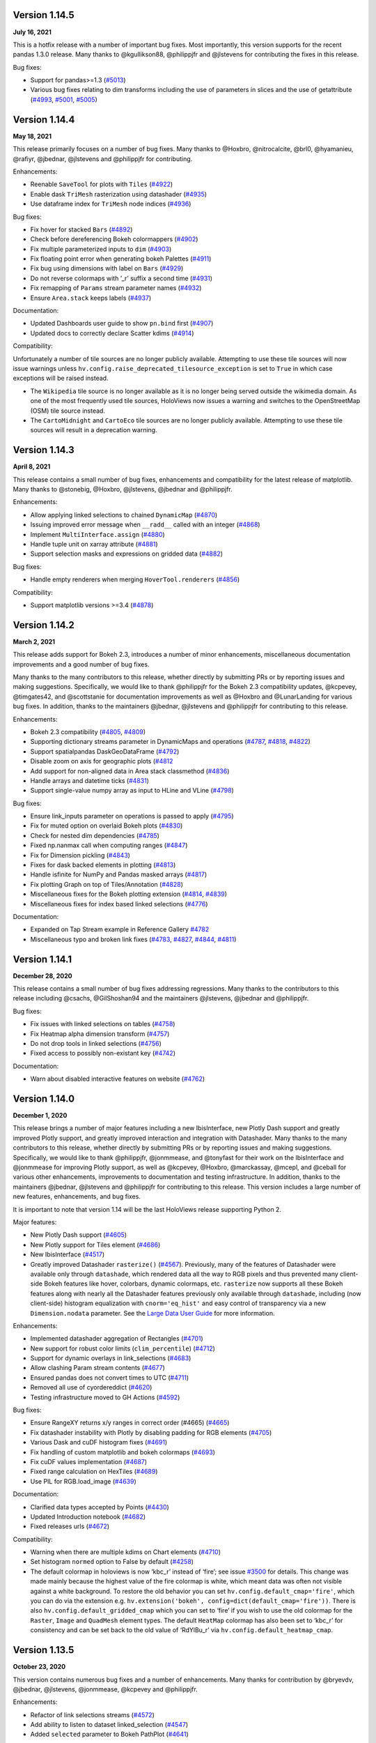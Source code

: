 Version 1.14.5
==============

**July 16, 2021**

This is a hotfix release with a number of important bug fixes. Most
importantly, this version supports for the recent pandas 1.3.0 release.
Many thanks to @kgullikson88, @philippjfr and @jlstevens for
contributing the fixes in this release.

Bug fixes:

-  Support for pandas>=1.3
   (`#5013 <https://github.com/holoviz/holoviews/pull/5013>`__)
-  Various bug fixes relating to dim transforms including the use of
   parameters in slices and the use of getattribute
   (`#4993 <https://github.com/holoviz/holoviews/pull/4993>`__,
   `#5001 <https://github.com/holoviz/holoviews/pull/5001>`__,
   `#5005 <https://github.com/holoviz/holoviews/pull/5005>`__)

Version 1.14.4
==============

**May 18, 2021**

This release primarily focuses on a number of bug fixes. Many thanks to
@Hoxbro, @nitrocalcite, @brl0, @hyamanieu, @rafiyr, @jbednar, @jlstevens
and @philippjfr for contributing.

Enhancements:

-  Reenable ``SaveTool`` for plots with ``Tiles``
   (`#4922 <https://github.com/holoviz/holoviews/pull/4922>`__)
-  Enable dask ``TriMesh`` rasterization using datashader
   (`#4935 <https://github.com/holoviz/holoviews/pull/4935>`__)
-  Use dataframe index for ``TriMesh`` node indices
   (`#4936 <https://github.com/holoviz/holoviews/pull/4936>`__)

Bug fixes:

-  Fix hover for stacked ``Bars``
   (`#4892 <https://github.com/holoviz/holoviews/pull/4892>`__)
-  Check before dereferencing Bokeh colormappers
   (`#4902 <https://github.com/holoviz/holoviews/pull/4902>`__)
-  Fix multiple parameterized inputs to ``dim``
   (`#4903 <https://github.com/holoviz/holoviews/pull/4903>`__)
-  Fix floating point error when generating bokeh Palettes
   (`#4911 <https://github.com/holoviz/holoviews/pull/4911>`__)
-  Fix bug using dimensions with label on ``Bars``
   (`#4929 <https://github.com/holoviz/holoviews/pull/4929>`__)
-  Do not reverse colormaps with ’_r’ suffix a second time
   (`#4931 <https://github.com/holoviz/holoviews/pull/4931>`__)
-  Fix remapping of ``Params`` stream parameter names
   (`#4932 <https://github.com/holoviz/holoviews/pull/4932>`__)
-  Ensure ``Area.stack`` keeps labels
   (`#4937 <https://github.com/holoviz/holoviews/pull/4937>`__)

Documentation:

-  Updated Dashboards user guide to show ``pn.bind`` first
   (`#4907 <https://github.com/holoviz/holoviews/pull/4907>`__)
-  Updated docs to correctly declare Scatter kdims
   (`#4914 <https://github.com/holoviz/holoviews/pull/4914>`__)

Compatibility:

Unfortunately a number of tile sources are no longer publicly available.
Attempting to use these tile sources will now issue warnings unless
``hv.config.raise_deprecated_tilesource_exception`` is set to ``True``
in which case exceptions will be raised instead.

-  The ``Wikipedia`` tile source is no longer available as it is no
   longer being served outside the wikimedia domain. As one of the most
   frequently used tile sources, HoloViews now issues a warning and
   switches to the OpenStreetMap (OSM) tile source instead.
-  The ``CartoMidnight`` and ``CartoEco`` tile sources are no longer
   publicly available. Attempting to use these tile sources will result
   in a deprecation warning.

Version 1.14.3
==============

**April 8, 2021**

This release contains a small number of bug fixes, enhancements and
compatibility for the latest release of matplotlib. Many thanks to
@stonebig, @Hoxbro, @jlstevens, @jbednar and @philippjfr.

Enhancements:

-  Allow applying linked selections to chained ``DynamicMap``
   (`#4870 <https://github.com/holoviz/holoviews/pull/4870>`__)
-  Issuing improved error message when ``__radd__`` called with an
   integer (`#4868 <https://github.com/holoviz/holoviews/pull/4868>`__)
-  Implement ``MultiInterface.assign``
   (`#4880 <https://github.com/holoviz/holoviews/pull/4880>`__)
-  Handle tuple unit on xarray attribute
   (`#4881 <https://github.com/holoviz/holoviews/pull/4881>`__)
-  Support selection masks and expressions on gridded data
   (`#4882 <https://github.com/holoviz/holoviews/pull/4882>`__)

Bug fixes:

-  Handle empty renderers when merging ``HoverTool.renderers``
   (`#4856 <https://github.com/holoviz/holoviews/pull/4856>`__)

Compatibility:

-  Support matplotlib versions >=3.4
   (`#4878 <https://github.com/holoviz/holoviews/pull/4878>`__)

Version 1.14.2
==============

**March 2, 2021**

This release adds support for Bokeh 2.3, introduces a number of minor
enhancements, miscellaneous documentation improvements and a good number
of bug fixes.

Many thanks to the many contributors to this release, whether directly
by submitting PRs or by reporting issues and making suggestions.
Specifically, we would like to thank @philippjfr for the Bokeh 2.3
compatibility updates, @kcpevey, @timgates42, and @scottstanie for
documentation improvements as well as @Hoxbro and @LunarLanding for
various bug fixes. In addition, thanks to the maintainers @jbednar,
@jlstevens and @philippjfr for contributing to this release.

Enhancements:

-  Bokeh 2.3 compatibility
   (`#4805 <https://github.com/holoviz/holoviews/pull/4805>`__,
   `#4809 <https://github.com/holoviz/holoviews/pull/4809>`__)
-  Supporting dictionary streams parameter in DynamicMaps and operations
   (`#4787 <https://github.com/holoviz/holoviews/pull/4787>`__,
   `#4818 <https://github.com/holoviz/holoviews/pull/4818>`__,
   `#4822 <https://github.com/holoviz/holoviews/pull/4822>`__)
-  Support spatialpandas DaskGeoDataFrame
   (`#4792 <https://github.com/holoviz/holoviews/pull/4792>`__)
-  Disable zoom on axis for geographic plots
   (`#4812 <https://github.com/holoviz/holoviews/pull/4812>`__
-  Add support for non-aligned data in Area stack classmethod
   (`#4836 <https://github.com/holoviz/holoviews/pull/4836>`__)
-  Handle arrays and datetime ticks
   (`#4831 <https://github.com/holoviz/holoviews/pull/4831>`__)
-  Support single-value numpy array as input to HLine and VLine
   (`#4798 <https://github.com/holoviz/holoviews/pull/4798>`__)

Bug fixes:

-  Ensure link_inputs parameter on operations is passed to apply
   (`#4795 <https://github.com/holoviz/holoviews/pull/4795>`__)
-  Fix for muted option on overlaid Bokeh plots
   (`#4830 <https://github.com/holoviz/holoviews/pull/4830>`__)
-  Check for nested dim dependencies
   (`#4785 <https://github.com/holoviz/holoviews/pull/4785>`__)
-  Fixed np.nanmax call when computing ranges
   (`#4847 <https://github.com/holoviz/holoviews/pull/4847>`__)
-  Fix for Dimension pickling
   (`#4843 <https://github.com/holoviz/holoviews/pull/4843>`__)
-  Fixes for dask backed elements in plotting
   (`#4813 <https://github.com/holoviz/holoviews/pull/4813>`__)
-  Handle isfinite for NumPy and Pandas masked arrays
   (`#4817 <https://github.com/holoviz/holoviews/pull/4817>`__)
-  Fix plotting Graph on top of Tiles/Annotation
   (`#4828 <https://github.com/holoviz/holoviews/pull/4828>`__)
-  Miscellaneous fixes for the Bokeh plotting extension
   (`#4814 <https://github.com/holoviz/holoviews/pull/4814>`__,
   `#4839 <https://github.com/holoviz/holoviews/pull/4839>`__)
-  Miscellaneous fixes for index based linked selections
   (`#4776 <https://github.com/holoviz/holoviews/pull/4776>`__)

Documentation:

-  Expanded on Tap Stream example in Reference Gallery
   `#4782 <https://github.com/holoviz/holoviews/pull/4782>`__
-  Miscellaneous typo and broken link fixes
   (`#4783 <https://github.com/holoviz/holoviews/pull/4783>`__,
   `#4827 <https://github.com/holoviz/holoviews/pull/4827>`__,
   `#4844 <https://github.com/holoviz/holoviews/pull/4844>`__,
   `#4811 <https://github.com/holoviz/holoviews/pull/4811>`__)

Version 1.14.1
==============

**December 28, 2020**

This release contains a small number of bug fixes addressing
regressions. Many thanks to the contributors to this release including
@csachs, @GilShoshan94 and the maintainers @jlstevens, @jbednar and
@philippjfr.

Bug fixes:

-  Fix issues with linked selections on tables
   (`#4758 <https://github.com/holoviz/holoviews/pull/4758>`__)
-  Fix Heatmap alpha dimension transform
   (`#4757 <https://github.com/holoviz/holoviews/pull/4757>`__)
-  Do not drop tools in linked selections
   (`#4756 <https://github.com/holoviz/holoviews/pull/4756>`__)
-  Fixed access to possibly non-existant key
   (`#4742 <https://github.com/holoviz/holoviews/pull/4742>`__)

Documentation:

-  Warn about disabled interactive features on website
   (`#4762 <https://github.com/holoviz/holoviews/pull/4762>`__)

Version 1.14.0
==============

**December 1, 2020**

This release brings a number of major features including a new
IbisInterface, new Plotly Dash support and greatly improved Plotly
support, and greatly improved interaction and integration with
Datashader. Many thanks to the many contributors to this release,
whether directly by submitting PRs or by reporting issues and making
suggestions. Specifically, we would like to thank @philippjfr,
@jonmmease, and @tonyfast for their work on the IbisInterface and
@jonmmease for improving Plotly support, as well as @kcpevey, @Hoxbro,
@marckassay, @mcepl, and @ceball for various other enhancements,
improvements to documentation and testing infrastructure. In addition,
thanks to the maintainers @jbednar, @jlstevens and @philippjfr for
contributing to this release. This version includes a large number of
new features, enhancements, and bug fixes.

It is important to note that version 1.14 will be the last HoloViews
release supporting Python 2.

Major features:

-  New Plotly Dash support
   (`#4605 <https://github.com/holoviz/holoviews/pull/4605>`__)
-  New Plotly support for Tiles element
   (`#4686 <https://github.com/holoviz/holoviews/pull/4686>`__)
-  New IbisInterface
   (`#4517 <https://github.com/holoviz/holoviews/pull/4517>`__)
-  Greatly improved Datashader ``rasterize()``
   (`#4567 <https://github.com/holoviz/holoviews/pull/4567>`__).
   Previously, many of the features of Datashader were available only
   through ``datashade``, which rendered data all the way to RGB pixels
   and thus prevented many client-side Bokeh features like hover,
   colorbars, dynamic colormaps, etc. ``rasterize`` now supports all
   these Bokeh features along with nearly all the Datashader features
   previously only available through ``datashade``, including (now
   client-side) histogram equalization with ``cnorm='eq_hist'`` and easy
   control of transparency via a new ``Dimension.nodata`` parameter. See
   the `Large Data User
   Guide <https://holoviews.org/user_guide/Large_Data.html>`__ for more
   information.

Enhancements:

-  Implemented datashader aggregation of Rectangles
   (`#4701 <https://github.com/holoviz/holoviews/pull/4701>`__)
-  New support for robust color limits (``clim_percentile``)
   (`#4712 <https://github.com/holoviz/holoviews/pull/4712>`__)
-  Support for dynamic overlays in link_selections
   (`#4683 <https://github.com/holoviz/holoviews/pull/4683>`__)
-  Allow clashing Param stream contents
   (`#4677 <https://github.com/holoviz/holoviews/pull/4677>`__)
-  Ensured pandas does not convert times to UTC
   (`#4711 <https://github.com/holoviz/holoviews/pull/4711>`__)
-  Removed all use of cyordereddict
   (`#4620 <https://github.com/holoviz/holoviews/pull/4620>`__)
-  Testing infrastructure moved to GH Actions
   (`#4592 <https://github.com/holoviz/holoviews/pull/4592>`__)

Bug fixes:

-  Ensure RangeXY returns x/y ranges in correct order (#4665)
   (`#4665 <https://github.com/holoviz/holoviews/pull/4665>`__)
-  Fix datashader instability with Plotly by disabling padding for RGB
   elements (`#4705 <https://github.com/holoviz/holoviews/pull/4705>`__)
-  Various Dask and cuDF histogram fixes
   (`#4691 <https://github.com/holoviz/holoviews/pull/4691>`__)
-  Fix handling of custom matplotlib and bokeh colormaps
   (`#4693 <https://github.com/holoviz/holoviews/pull/4693>`__)
-  Fix cuDF values implementation
   (`#4687 <https://github.com/holoviz/holoviews/pull/4687>`__)
-  Fixed range calculation on HexTiles
   (`#4689 <https://github.com/holoviz/holoviews/pull/4689>`__)
-  Use PIL for RGB.load_image
   (`#4639 <https://github.com/holoviz/holoviews/pull/4639>`__)

Documentation:

-  Clarified data types accepted by Points
   (`#4430 <https://github.com/holoviz/holoviews/pull/4430>`__)
-  Updated Introduction notebook
   (`#4682 <https://github.com/holoviz/holoviews/pull/4682>`__)
-  Fixed releases urls
   (`#4672 <https://github.com/holoviz/holoviews/pull/4672>`__)

Compatibility:

-  Warning when there are multiple kdims on Chart elements
   (`#4710 <https://github.com/holoviz/holoviews/pull/4710>`__)
-  Set histogram ``normed`` option to False by default
   (`#4258 <https://github.com/holoviz/holoviews/pull/4258>`__)
-  The default colormap in holoviews is now ‘kbc_r’ instead of ‘fire’;
   see issue
   `#3500 <https://github.com/holoviz/holoviews/issues/3500>`__ for
   details. This change was made mainly because the highest value of the
   fire colormap is white, which meant data was often not visible
   against a white background. To restore the old behavior you can set
   ``hv.config.default_cmap='fire'``, which you can do via the extension
   e.g. ``hv.extension('bokeh', config=dict(default_cmap='fire'))``.
   There is also ``hv.config.default_gridded_cmap`` which you can set to
   ‘fire’ if you wish to use the old colormap for the ``Raster``,
   ``Image`` and ``QuadMesh`` element types. The default ``HeatMap``
   colormap has also been set to ‘kbc_r’ for consistency and can be set
   back to the old value of ‘RdYlBu_r’ via
   ``hv.config.default_heatmap_cmap``.

Version 1.13.5
==============

**October 23, 2020**

This version contains numerous bug fixes and a number of enhancements.
Many thanks for contribution by @bryevdv, @jbednar, @jlstevens,
@jonmmease, @kcpevey and @philippjfr.

Enhancements:

-  Refactor of link selections streams
   (`#4572 <https://github.com/holoviz/holoviews/pull/4572>`__)
-  Add ability to listen to dataset linked_selection
   (`#4547 <https://github.com/holoviz/holoviews/pull/4547>`__)
-  Added ``selected`` parameter to Bokeh PathPlot
   (`#4641 <https://github.com/holoviz/holoviews/pull/4641>`__)

Bug fixes:

-  Improvements to iteration over Series in CuDF data backend
   (`#4624 <https://github.com/holoviz/holoviews/pull/4624>`__)
-  Added .values_host calls needed for iteraction in CuDF backend
   (`#4646 <https://github.com/holoviz/holoviews/pull/4646>`__)
-  Fixed bug resetting ranges
   (`#4654 <https://github.com/holoviz/holoviews/pull/4654>`__)
-  Fix bug matching elements to subplots in ``DynamicMap`` (#4649)
   (`#4649 <https://github.com/holoviz/holoviews/pull/4649>`__)
-  Ensure consistent split ``Violin`` color assignment
   (`#4650 <https://github.com/holoviz/holoviews/pull/4650>`__)
-  Ensure ``PolyDrawCallback`` always has vdim data
   (`#4644 <https://github.com/holoviz/holoviews/pull/4644>`__)
-  Set default align in bokeh correctly
   (`#4637 <https://github.com/holoviz/holoviews/pull/4637>`__)
-  Fixed deserialization of polygon/multi_line CDS data in bokeh backend
   (`#4631 <https://github.com/holoviz/holoviews/pull/4631>`__)

Documentation:

-  Improved ``Bars`` reference example, demonstrating the dataframe
   constructor
   (`#4656 <https://github.com/holoviz/holoviews/pull/4656>`__)
-  Various documentation fixes
   (`#4628 <https://github.com/holoviz/holoviews/pull/4628>`__)

Version 1.13.4
==============

**September 8, 2020**

This version fixes a large number of bugs particularly relating to
linked selections. Additionally it introduces some enhancements laying
the groundwork for future functionality. Many thanks for contribution by
@ruoyu0088, @hamogu, @Dr-Irv, @jonmmease, @justinbois, @ahuang11, and
the core maintainer @philippjfr.

Bug fixes:

-  Fix the ``.info`` property to return the info
   (`#4513 <https://github.com/holoviz/holoviews/pull/4513>`__)
-  Set ``toolbar=True`` the default in ``save()``
   (`#4518 <https://github.com/holoviz/holoviews/pull/4518>`__)
-  Fix bug when the default value is 0
   (`#4537 <https://github.com/holoviz/holoviews/pull/4537>`__)
-  Ensure operations do not recursively accumulate pipelines
   (`#4544 <https://github.com/holoviz/holoviews/pull/4544>`__)
-  Fixed whiskers for ``BoxWhisker`` so that they never point inwards
   (`#4548 <https://github.com/holoviz/holoviews/pull/4548>`__)
-  Fix issues with boomeranging events when aspect is set
   (`#4569 <https://github.com/holoviz/holoviews/pull/4569>`__)
-  Fix aspect if width/height has been constrained
   (`#4579 <https://github.com/holoviz/holoviews/pull/4579>`__)
-  Fixed categorical handling in Geom plot types
   (`#4575 <https://github.com/holoviz/holoviews/pull/4575>`__)
-  Do not attempt linking axes on annotations
   (`#4584 <https://github.com/holoviz/holoviews/pull/4584>`__)
-  Reset ``RangeXY`` when ``framewise`` is set
   (`#4585 <https://github.com/holoviz/holoviews/pull/4585>`__)
-  Add automatic collate for ``Overlay`` of ``AdjointLayout``\ s
   (`#4586 <https://github.com/holoviz/holoviews/pull/4586>`__)
-  Fixed color-ranging after box select on side histogram
   (`#4587 <https://github.com/holoviz/holoviews/pull/4587>`__)
-  Use HTTPS throughout on homepage
   (`#4588 <https://github.com/holoviz/holoviews/pull/4588>`__)

Compatibility:

-  Compatibility with bokeh 2.2 for CDSCallback
   (`#4568 <https://github.com/holoviz/holoviews/pull/4568>`__)
-  Handle ``rcParam`` deprecations in matplotlib 3.3
   (`#4583 <https://github.com/holoviz/holoviews/pull/4583>`__)

Enhancements:

-  Allow toggling the ``selection_mode`` on ``link_selections`` from the
   context menu in the bokeh toolbar
   (`#4604 <https://github.com/holoviz/holoviews/pull/4604>`__)
-  Optimize options machinery
   (`#4545 <https://github.com/holoviz/holoviews/pull/4545>`__)
-  Add new ``Derived`` stream class
   (`#4532 <https://github.com/holoviz/holoviews/pull/4532>`__)
-  Set Panel state to busy during callbacks
   (`#4546 <https://github.com/holoviz/holoviews/pull/4546>`__)
-  Support positional stream args in ``DynamicMap`` callback
   (`#4534 <https://github.com/holoviz/holoviews/pull/4534>`__)
-  ``legend_opts`` implemented
   (`#4558 <https://github.com/holoviz/holoviews/pull/4558>`__)
-  Add ``History`` stream
   (`#4554 <https://github.com/holoviz/holoviews/pull/4554>`__)
-  Updated spreading operation to support aggregate arrays
   (`#4562 <https://github.com/holoviz/holoviews/pull/4562>`__)
-  Add ability to supply ``dim`` transforms for all dimensions
   (`#4578 <https://github.com/holoviz/holoviews/pull/4578>`__)
-  Add ‘vline’ and ‘hline’ Hover mode
   (`#4527 <https://github.com/holoviz/holoviews/pull/4527>`__)
-  Allow rendering to pgf in matplotlib
   (`#4577 <https://github.com/holoviz/holoviews/pull/4577>`__)

Version 1.13.3
==============

**June 23, 2020**

This version introduces a number of enhancements of existing
functionality, particularly for features introduced in 1.13.0, e.g. cuDF
support and linked selections. In addition it introduces a number of
important bug fixes. Many thanks for contribution by @kebowen730,
@maximlt, @pretros1999, @alexbraditsas, @lelatbones, @flothesof,
@ruoyu0088, @cool-PR and the core maintainers @jbednar and @philippjfr.

Enhancements:

-  Expose ``center`` as an output rendering option
   (`#4365 <https://github.com/holoviz/holoviews/pull/4365>`__)
-  Configurable throttling schemes for linked streams on the server
   (`#4372 <https://github.com/holoviz/holoviews/pull/4372>`__)
-  Add support for lasso tool in linked selections
   (`#4362 <https://github.com/holoviz/holoviews/pull/4362>`__)
-  Add support for NdOverlay in linked selections
   (`#4481 <https://github.com/holoviz/holoviews/pull/4481>`__)
-  Add support for unwatching on ``Params`` stream
   (`#4417 <https://github.com/holoviz/holoviews/pull/4417>`__)
-  Optimizations for the cuDF interface
   (`#4436 <https://github.com/holoviz/holoviews/pull/4436>`__)
-  Add support for ``by`` aggregator in datashader operations
   (`#4438 <https://github.com/holoviz/holoviews/pull/4438>`__)
-  Add support for cupy and dask histogram and box-whisker calculations
   (`#4447 <https://github.com/holoviz/holoviews/pull/4447>`__)
-  Allow rendering HoloViews output as an ipywidget
   (`#4404 <https://github.com/holoviz/holoviews/pull/4404>`__)
-  Allow ``DynamicMap`` callback to accept key dimension values as
   variable kwargs
   (`#4462 <https://github.com/holoviz/holoviews/pull/4462>`__)
-  Delete toolbar by default when rendering bokeh plot to PNG
   (`#4422 <https://github.com/holoviz/holoviews/pull/4422>`__)
-  Ensure ``Bounds`` and ``Lasso`` events only trigger on mouseup
   (`#4478 <https://github.com/holoviz/holoviews/pull/4478>`__)

Bug fixes:

-  Eliminate circular references to allow immediate garbage collection
   (`#4368 <https://github.com/holoviz/holoviews/pull/4368>`__,
   `#4377 <https://github.com/holoviz/holoviews/pull/4377>`__)
-  Allow bytes as categories
   (`#4392 <https://github.com/holoviz/holoviews/pull/4392>`__)
-  Fix handling of zero as log colormapper lower bound
   (`#4383 <https://github.com/holoviz/holoviews/pull/4383>`__)
-  Do not compute data ranges if Dimension.values is supplied
   (`#4416 <https://github.com/holoviz/holoviews/pull/4416>`__)
-  Fix RangeXY updates when zooming on only one axis
   (`#4413 <https://github.com/holoviz/holoviews/pull/4413>`__)
-  Ensure that ranges do not bounce when data_aspect is set
   (`#4431 <https://github.com/holoviz/holoviews/pull/4431>`__)
-  Fix bug specifying a rotation for Box element
   (`#4460 <https://github.com/holoviz/holoviews/pull/4460>`__)
-  Fix handling of datetimes in bokeh RectanglesPlot
   (`#4461 <https://github.com/holoviz/holoviews/pull/4461>`__)
-  Fix bug normalizing ranges across multiple plots when framewise=True
   (`#4450 <https://github.com/holoviz/holoviews/pull/4450>`__)
-  Fix bug coloring adjoined histograms
   (`#4458 <https://github.com/holoviz/holoviews/pull/4458>`__)
-  Fix issues with ranges bouncing when PlotSize stream is attached
   (`#4480 <https://github.com/holoviz/holoviews/pull/4480>`__)
-  Fix bug with hv.extension(inline=False)
   (`#4491 <https://github.com/holoviz/holoviews/pull/4491>`__)
-  Handle missing categories on split Violin plot
   (`#4482 <https://github.com/holoviz/holoviews/pull/4482>`__)

Version 1.13.2
==============

**April 2, 2020**

This is a minor patch release fixing a number of regressions introduced
as part of the 1.13.x releases. Many thanks to the contributors
including @eddienko, @poplarShift, @wuyuani135, @maximlt and the
maintainer @philippjfr.

Enhancements:

-  Add PressUp and PanEnd streams
   (`#4334 <https://github.com/holoviz/holoviews/pull/4334>`__)

Bug fixes:

-  Fix regression in single node Sankey computation
   (`#4337 <https://github.com/holoviz/holoviews/pull/4337>`__)
-  Fix color and alpha option on bokeh Arrow plot
   (`#4338 <https://github.com/holoviz/holoviews/pull/4338>`__)
-  Fix undefined JS varaibles in various bokeh links
   (`#4341 <https://github.com/holoviz/holoviews/pull/4341>`__)
-  Fix matplotlib >=3.2.1 deprecation warnings
   (`#4335 <https://github.com/holoviz/holoviews/pull/4335>`__)
-  Fix handling of document in server mode
   (`#4355 <https://github.com/holoviz/holoviews/pull/4355>`__)

Version 1.13.1
==============

**March 25, 2020**

This is a minor patch release to fix issues compatibility with the about
to be released Bokeh 2.0.1 release. Additionally this release makes
Pandas a hard dependency, which was already implicitly the case in
1.13.0 but not declared. Lastly this release contains a small number of
enhancements and bug fixes.

Enhancements:

-  Add option to set Plotly plots to responsive
   (`#4319 <https://github.com/holoviz/holoviews/pull/4319>`__)
-  Unified datetime formatting in bokeh hover info
   (`#4318 <https://github.com/holoviz/holoviews/pull/4318>`__)
-  Allow using dim expressions as accessors
   (`#4311 <https://github.com/holoviz/holoviews/pull/4311>`__)
-  Add explicit ``.df`` and ``.xr`` namespaces to ``dim`` expressions to
   allow using dataframe and xarray APIs
   (`#4320 <https://github.com/holoviz/holoviews/pull/4320>`__)
-  Allow defining clim which defines only upper or lower bound and not
   both (`#4314 <https://github.com/holoviz/holoviews/pull/4314>`__)
-  Improved exceptions when selected plotting extension is not loaded
   (`#4325 <https://github.com/holoviz/holoviews/pull/4325>`__)

Bug fixes:

-  Fix regression in Overlay.relabel that occurred in 1.12.3 resulting
   in relabeling of contained elements by default
   (`#4246 <https://github.com/holoviz/holoviews/pull/4246>`__)
-  Fix bug when updating bokeh Arrow elements
   (`#4313 <https://github.com/holoviz/holoviews/pull/4313>`__)
-  Fix bug where Layout/Overlay constructors would drop items
   (`#4313 <https://github.com/holoviz/holoviews/pull/4323>`__)

Compatibility:

-  Fix compatibility with Bokeh 2.0.1
   (`#4308 <https://github.com/holoviz/holoviews/pull/4308>`__)

Documentation:

-  Update API reference manual
   (`#4316 <https://github.com/holoviz/holoviews/pull/4316>`__)

Version 1.13.0
==============

**March 20, 2020**

This release is packed full of features and includes a general
refactoring of how HoloViews renders widgets now built on top of the
Panel library. Many thanks to the many contributors to this release
either directly by submitting PRs or by reporting issues and making
suggestions. Specifically we would like to thank @poplarShift,
@jonmease, @flothesof, @julioasotodv, @ltalirz, @DancingQuanta, @ahuang,
@kcpevey, @Jacob-Barkhak, @nluetts, @harmbuisman, @ceball, @mgsnuno,
@srp3003, @jsignell as well as the maintainers @jbednar, @jlstevens and
@philippjfr for contributing to this release. This version includes the
addition of a large number of features, enhancements and bug fixes:

Major features:

-  Add ``link_selection`` to make custom linked brushing simple
   (`#3951 <https://github.com/holoviz/holoviews/pull/3951>`__)
-  ``link_selection`` builds on new support for much more powerful
   data-transform pipelines: new ``Dataset.transform`` method
   (`#237 <https://github.com/holoviz/holoviews/pull/237>`__,
   `#3932 <https://github.com/holoviz/holoviews/pull/3932>`__), ``dim``
   expressions in ``Dataset.select``
   (`#3920 <https://github.com/holoviz/holoviews/pull/3920>`__),
   arbitrary method calls on ``dim`` expressions
   (`#4080 <https://github.com/holoviz/holoviews/pull/4080>`__), and
   ``Dataset.pipeline`` and ``Dataset.dataset`` properties to track
   provenance of data
-  Add Annotators to allow easily drawing, editing, and annotating
   visual elements
   (`#1185 <https://github.com/holoviz/holoviews/pull/1185>`__)
-  Completely replaced custom Javascript widgets with Panel-based
   widgets allowing for customizable layout
   (`#84 <https://github.com/holoviz/holoviews/pull/84>`__,
   `#805 <https://github.com/holoviz/holoviews/pull/805>`__)
-  Add ``HSpan``, ``VSpan``, ``Slope``, ``Segments`` and ``Rectangles``
   elements (`#3510 <https://github.com/holoviz/holoviews/pull/3510>`__,
   `#3532 <https://github.com/holoviz/holoviews/pull/3532>`__,
   `#4000 <https://github.com/holoviz/holoviews/pull/4000>`__)
-  Add support for cuDF GPU dataframes, cuPy backed xarrays, and GPU
   datashading
   (`#3982 <https://github.com/holoviz/holoviews/pull/3982>`__)

Other features

-  Add spatialpandas support and redesigned geometry interfaces for
   consistent roundtripping
   (`#4120 <https://github.com/holoviz/holoviews/pull/4120>`__)
-  Support GIF rendering with Bokeh and Plotly backends
   (`#2956 <https://github.com/holoviz/holoviews/pull/2956>`__,
   `#4017 <https://github.com/holoviz/holoviews/pull/4017>`__)
-  Support for Plotly ``Bars``, ``Bounds``, ``Box``, ``Ellipse``,
   ``HLine``, ``Histogram``, ``RGB``, ``VLine`` and ``VSpan`` plots
-  Add ``UniformNdMapping.collapse`` to collapse nested datastructures
   (`#4250 <https://github.com/holoviz/holoviews/pull/4250>`__)
-  Add ``CurveEdit`` and ``SelectionXY`` streams
   (`#4119 <https://github.com/holoviz/holoviews/pull/4119>`__,
   `#4167 <https://github.com/holoviz/holoviews/pull/4167>`__)
-  Add ``apply_when`` helper to conditionally apply operations
   (`#4289 <https://github.com/holoviz/holoviews/pull/4289>`__)
-  Display Javascript callback errors in the notebook
   (`#4119 <https://github.com/holoviz/holoviews/pull/4119>`__)
-  Add support for linked streams in Plotly backend to enable rich
   interactivity
   (`#3880 <https://github.com/holoviz/holoviews/pull/3880>`__,
   `#3912 <https://github.com/holoviz/holoviews/pull/3912>`__)

Enhancements:

-  Support for packed values dimensions, e.g. 3D ``RGB``/``HSV`` arrays
   (`#550 <https://github.com/holoviz/holoviews/pull/550>`__,
   `#3983 <https://github.com/holoviz/holoviews/pull/3983>`__)
-  Allow selecting/slicing datetimes with strings
   (`#886 <https://github.com/holoviz/holoviews/pull/886>`__)
-  Support for datashading ``Area``, ``Spikes``, ``Segments`` and
   ``Polygons``
   (`#4120 <https://github.com/holoviz/holoviews/pull/4120>`__)
-  ``HeatMap`` now supports mixed categorical/numeric axes
   (`#2128 <https://github.com/holoviz/holoviews/pull/2128>`__)
-  Use ``__signature__`` to generate .opts tab completions
   (`#4193 <https://github.com/holoviz/holoviews/pull/4193>`__)
-  Allow passing element-specific keywords through ``datashade`` and
   ``rasterize``
   (`#4077 <https://github.com/holoviz/holoviews/pull/4077>`__)
   (`#3967 <https://github.com/holoviz/holoviews/pull/3967>`__)
-  Add ``per_element`` flag to ``.apply`` accessor
   (`#4119 <https://github.com/holoviz/holoviews/pull/4119>`__)
-  Add ``selected`` plot option to control selected glyphs in bokeh
   (`#4281 <https://github.com/holoviz/holoviews/pull/4281>`__)
-  Improve default ``Sankey`` ``node_padding`` heuristic
   (`#4253 <https://github.com/holoviz/holoviews/pull/4253>`__)
-  Add ``hooks`` plot option for Plotly backend
   (`#4157 <https://github.com/holoviz/holoviews/pull/4157>`__)
-  Support for split ``Violin`` plots in bokeh
   (`#4112 <https://github.com/holoviz/holoviews/pull/4112>`__)

Bug fixes:

-  Fixed radial ``HeatMap`` sizing issues
   (`#4162 <https://github.com/holoviz/holoviews/pull/4162>`__)
-  Switched to Panel for rendering machinery fixing various export
   issues (`#3683 <https://github.com/holoviz/holoviews/pull/3683>`__)
-  Handle updating of user supplied ``HoverTool`` in bokeh
   (`#4266 <https://github.com/holoviz/holoviews/pull/4266>`__)
-  Fix issues with single value datashaded plots
   (`#3673 <https://github.com/holoviz/holoviews/pull/3673>`__)
-  Fix legend layout issues
   (`#3786 <https://github.com/holoviz/holoviews/pull/3786>`__)
-  Fix linked axes issues with mixed date, categorical and numeric axes
   in bokeh (`#3845 <https://github.com/holoviz/holoviews/pull/3845>`__)
-  Fixed handling of repeated dimensions in ``PandasInterface``
   (`#4139 <https://github.com/holoviz/holoviews/pull/4139>`__)
-  Fixed various issues related to widgets
   (`#3868 <https://github.com/holoviz/holoviews/pull/3868>`__,
   `#2885 <https://github.com/holoviz/holoviews/pull/2885>`__,
   `#1677 <https://github.com/holoviz/holoviews/pull/1677>`__,
   `#3212 <https://github.com/holoviz/holoviews/pull/3212>`__,
   `#1059 <https://github.com/holoviz/holoviews/pull/1059>`__,
   `#3027 <https://github.com/holoviz/holoviews/pull/3027>`__,
   `#3777 <https://github.com/holoviz/holoviews/pull/3777>`__)

Library compatibility:

-  Better support for Pandas 1.0
   (`#4254 <https://github.com/holoviz/holoviews/pull/4254>`__)
-  Compatibility with Bokeh 2.0
   (`#4226 <https://github.com/holoviz/holoviews/pull/4226>`__)

Migration notes:

-  Geometry ``.iloc`` now indexes by geometry instead of by datapoint.
   Convert to dataframe or dictionary before using ``.iloc`` to access
   individual datapoints
   (`#4104 <https://github.com/holoviz/holoviews/pull/4104>`__)
-  Padding around plot elements is now enabled by default, to revert set
   ``hv.config.node_padding = 0``
   (`#1090 <https://github.com/holoviz/holoviews/pull/1090>`__)
-  Removed Bars ``group_index`` and ``stack_index`` options, which are
   now controlled using the ``stacked`` option
   (`#3985 <https://github.com/holoviz/holoviews/pull/3985>`__)
-  ``.table`` is deprecated; use ``.collapse`` method instead and cast
   to ``Table``
   (`#3985 <https://github.com/holoviz/holoviews/pull/3985>`__)
-  ``HoloMap.split_overlays`` is deprecated and is now a private method
   (`#3985 <https://github.com/holoviz/holoviews/pull/3985>`__)
-  ``Histogram.edges`` and ``Histogram.values`` properties are
   deprecated; use ``dimension_values``
   (`#3985 <https://github.com/holoviz/holoviews/pull/3985>`__)
-  ``Element.collapse_data`` is deprecated; use the container’s
   ``.collapse`` method instead
   (`#3985 <https://github.com/holoviz/holoviews/pull/3985>`__)
-  ``hv.output`` ``filename`` argument is deprecated; use ``hv.save``
   instead (`#3985 <https://github.com/holoviz/holoviews/pull/3985>`__)

Version 1.12.7
==============

**November 22, 2019**

This a very minor hotfix release fixing an important bug related to
axiswise normalization between plots. Many thanks to @srp3003 and
@philippjfr for contributing to this release.

Enhancements:

-  Add styles attribute to PointDraw stream for consistency with other
   drawing streams
   (`#3819 <https://github.com/holoviz/holoviews/issues/3819>`__)

Bug fixes:

-  Fixed shared_axes/axiswise regression
   (`#4097 <https://github.com/holoviz/holoviews/pull/4097>`__)

Version 1.12.6
==============

**October 8, 2019**

This is a minor release containing a large number of bug fixes thanks to
the contributions from @joelostblom, @ahuang11, @chbrandt, @randomstuff,
@jbednar and @philippjfr. It also contains a number of enhancements.
This is the last planned release in the 1.12.x series.

Enhancements:

-  Ensured that shared_axes option on layout plots is respected across
   backends (`#3410 <https://github.com/pyviz/holoviews/issues/3410>`__)
-  Allow plotting partially irregular (curvilinear) mesh
   (`#3952 <https://github.com/pyviz/holoviews/issues/3952>`__)
-  Add support for dependent functions in dynamic operations
   (`#3975 <https://github.com/pyviz/holoviews/issues/3975>`__,
   `#3980 <https://github.com/pyviz/holoviews/issues/3980>`__)
-  Add support for fast QuadMesh rasterization with datashader >= 0.8
   (`#4020 <https://github.com/pyviz/holoviews/issues/4020>`__)
-  Allow passing Panel widgets as operation parameter
   (`#4028 <https://github.com/pyviz/holoviews/issues/4028>`__)

Bug fixes:

-  Fixed issue rounding datetimes in Curve step interpolation
   (`#3958 <https://github.com/pyviz/holoviews/issues/3958>`__)
-  Fix resampling of categorical colorcet colormaps
   (`#3977 <https://github.com/pyviz/holoviews/issues/3977>`__)
-  Ensure that changing the Stream source deletes the old source
   (`#3978 <https://github.com/pyviz/holoviews/issues/3978>`__)
-  Ensure missing hover tool does not break plot
   (`#3981 <https://github.com/pyviz/holoviews/issues/3981>`__)
-  Ensure .apply work correctly on HoloMaps
   (`#3989 <https://github.com/pyviz/holoviews/issues/3989>`__,
   `#4025 <https://github.com/pyviz/holoviews/issues/4025>`__)
-  Ensure Grid axes are always aligned in bokeh
   (`#3916 <https://github.com/pyviz/holoviews/issues/3916>`__)
-  Fix hover tool on Image and Raster plots with inverted axis
   (`#4010 <https://github.com/pyviz/holoviews/issues/4010>`__)
-  Ensure that DynamicMaps are still linked to streams after groupby
   (`#4012 <https://github.com/pyviz/holoviews/issues/4012>`__)
-  Using hv.renderer no longer switches backends
   (`#4013 <https://github.com/pyviz/holoviews/issues/4013>`__)
-  Ensure that Points/Scatter categorizes data correctly when axes are
   inverted (`#4014 <https://github.com/pyviz/holoviews/issues/4014>`__)
-  Fixed error creating legend for matplotlib Image artists
   (`#4031 <https://github.com/pyviz/holoviews/issues/4031>`__)
-  Ensure that unqualified Options objects are supported
   (`#4032 <https://github.com/pyviz/holoviews/issues/4032>`__)
-  Fix bounds check when constructing Image with ImageInterface
   (`#4035 <https://github.com/pyviz/holoviews/issues/4035>`__)
-  Ensure elements cannot be constructed with wrong number of columns
   (`#4040 <https://github.com/pyviz/holoviews/issues/4040>`__)
-  Ensure streaming data works on bokeh server
   (`#4041 <https://github.com/pyviz/holoviews/issues/4041>`__)

Compatibility:

-  Ensure HoloViews is fully compatible with xarray 0.13.0
   (`#3973 <https://github.com/pyviz/holoviews/issues/3973>`__)
-  Ensure that deprecated matplotlib 3.1 rcparams do not warn
   (`#4042 <https://github.com/pyviz/holoviews/issues/4042>`__)
-  Ensure compatibility with new legend options in bokeh 1.4.0
   (`#4036 <https://github.com/pyviz/holoviews/issues/4036>`__)

Version 1.12.5
==============

**August 14, 2019**

This is a very minor bug fix release ensuring compatibility with recent
releases of dask.

Compatibility:

-  Ensure that HoloViews can be imported when dask is installed but
   dask.dataframe is not.
   (`#3900 <https://github.com/pyviz/holoviews/issues/3900>`__)
-  Fix for rendering Scatter3D with matplotlib 3.1
   (`#3898 <https://github.com/pyviz/holoviews/issues/3898>`__)

Version 1.12.4
==============

**August 4, 2019**

This is a minor release with a number of bug and compatibility fixes as
well as a number of enhancements.

Many thanks to recent @henriqueribeiro, @poplarShift, @hojo590,
@stuarteberg, @justinbois, @schumann-tim, @ZuluPro and @jonmmease for
their contributions and the many users filing issues.

Enhancements:

-  Add numpy log to dim transforms
   (`#3731 <https://github.com/pyviz/holoviews/issues/3731>`__)
-  Make Buffer stream following behavior togglable
   (`#3823 <https://github.com/pyviz/holoviews/issues/3823>`__)
-  Added internal methods to access dask arrays and made histogram
   operation operate on dask arrays
   (`#3854 <https://github.com/pyviz/holoviews/issues/3854>`__)
-  Optimized range finding if Dimension.range is set
   (`#3860 <https://github.com/pyviz/holoviews/issues/3860>`__)
-  Add ability to use functions annotated with param.depends as
   DynamicMap callbacks
   (`#3744 <https://github.com/pyviz/holoviews/issues/3744>`__)

Bug fixes:

-  Fixed handling datetimes on Spikes elements
   (`#3736 <https://github.com/pyviz/holoviews/issues/3736>`__)
-  Fix graph plotting for unsigned integer node indices
   (`#3773 <https://github.com/pyviz/holoviews/issues/3773>`__)
-  Fix sort=False on GridSpace and GridMatrix
   (`#3769 <https://github.com/pyviz/holoviews/issues/3769>`__)
-  Fix extent scaling on VLine/HLine annotations
   (`#3761 <https://github.com/pyviz/holoviews/issues/3761>`__)
-  Fix BoxWhisker to match convention
   (`#3755 <https://github.com/pyviz/holoviews/issues/3755>`__)
-  Improved handling of custom array types
   (`#3792 <https://github.com/pyviz/holoviews/issues/3792>`__)
-  Allow setting cmap on HexTiles in matplotlib
   (`#3803 <https://github.com/pyviz/holoviews/issues/3803>`__)
-  Fixed handling of data_aspect in bokeh backend
   (`#3848 <https://github.com/pyviz/holoviews/issues/3848>`__,
   `#3872 <https://github.com/pyviz/holoviews/issues/3872>`__)
-  Fixed legends on bokeh Path plots
   (`#3809 <https://github.com/pyviz/holoviews/issues/3809>`__)
-  Ensure Bars respect xlim and ylim
   (`#3853 <https://github.com/pyviz/holoviews/issues/3853>`__)
-  Allow setting Chord edge colors using explicit colormapping
   (`#3734 <https://github.com/pyviz/holoviews/issues/3734>`__)
-  Fixed bug in decimate operation
   (`#3875 <https://github.com/pyviz/holoviews/issues/3875>`__)

Compatibility:

-  Improve compatibility with deprecated matplotlib rcparams
   (`#3745 <https://github.com/pyviz/holoviews/issues/3745>`__,
   `#3804 <https://github.com/pyviz/holoviews/issues/3804>`__)

Backwards incompatible changes:

-  Unfortunately due to a major mixup the data_aspect option added in
   1.12.0 was not correctly implemented and fixing it changed its
   behavior significantly (inverting it entirely in some cases).
-  A mixup in the convention used to compute the whisker of a
   box-whisker plots was fixed resulting in different results going
   forward.

Version 1.12.3
==============

**May 20, 2019**

This is a minor release primarily focused on a number of important bug
fixes. Thanks to our users for reporting issues, and special thanks to
the internal developers @philippjfr and @jlstevens and external
developers including @poplarShift, @fedario and @odoublewen for their
contributions.

Bug fixes:

-  Fixed regression causing unhashable data to cause errors in streams
   (`#3681 <https://github.com/pyviz/holoviews/issues/3681>`__
-  Ensure that hv.help handles non-HoloViews objects
   (`#3689 <https://github.com/pyviz/holoviews/issues/3689>`__)
-  Ensure that DataLink handles data containing NaNs
   (`#3694 <https://github.com/pyviz/holoviews/issues/3694>`__)
-  Ensure that bokeh backend handles Cycle of markers
   (`#3706 <https://github.com/pyviz/holoviews/issues/3706>`__)
-  Fix for using opts method on DynamicMap
   (`#3691 <https://github.com/pyviz/holoviews/issues/3691>`__)
-  Ensure that bokeh backend handles DynamicMaps with variable length
   NdOverlay
   (`#3696 <https://github.com/pyviz/holoviews/issues/3696>`__)
-  Fix default width/height setting for HeatMap
   (`#3703 <https://github.com/pyviz/holoviews/issues/3703>`__)
-  Ensure that dask imports handle modularity
   (`#3685 <https://github.com/pyviz/holoviews/issues/3685>`__)
-  Fixed regression in xarray data interface
   (`#3724 <https://github.com/pyviz/holoviews/issues/3724>`__)
-  Ensure that RGB hover displays the integer RGB value
   (`#3727 <https://github.com/pyviz/holoviews/issues/3727>`__)
-  Ensure that param streams handle subobjects
   (`#3728 <https://github.com/pyviz/holoviews/pull/3728>`__)

Version 1.12.2
==============

**May 1, 2019**

This is a minor release with a number of important bug fixes and a small
number of enhancements. Many thanks to our users for reporting these
issues, and special thanks to our internal developers @philippjfr,
@jlstevens and @jonmease and external contributors incluing @ahuang11
and @arabidopsis for their contributions to the code and the
documentation.

Enhancements:

-  Add styles argument to draw tool streams to allow cycling colors and
   other styling when drawing glyphs
   (`#3612 <https://github.com/pyviz/holoviews/pull/3612>`__)
-  Add ability to define alpha on (data)shade operation
   (`#3611 <https://github.com/pyviz/holoviews/pull/3611>`__)
-  Ensure that categorical plots respect Dimension.values order
   (`#3675 <https://github.com/pyviz/holoviews/pull/3675>`__)

Compatibility:

-  Compatibility with Plotly 3.8
   (`#3644 <https://github.com/pyviz/holoviews/pull/3644>`__)

Bug fixes:

-  Ensure that bokeh server plot updates have the exclusive Document
   lock (`#3621 <https://github.com/pyviz/holoviews/pull/3621>`__)
-  Ensure that Dimensioned streams are inherited on ``__mul__``
   (`#3658 <https://github.com/pyviz/holoviews/pull/3658>`__)
-  Ensure that bokeh hover tooltips are updated when dimensions change
   (`#3609 <https://github.com/pyviz/holoviews/pull/3609>`__)
-  Fix DynamicMap.event method for empty streams
   (`#3564 <https://github.com/pyviz/holoviews/pull/3564>`__)
-  Fixed handling of datetimes on Path plots
   (`#3464 <https://github.com/pyviz/holoviews/pull/3464>`__,
   `#3662 <https://github.com/pyviz/holoviews/pull/3662>`__)
-  Ensure that resampling operations do not cause event loops
   (`#3614 <https://github.com/pyviz/holoviews/issues/3614>`__)

Backward compatibility:

-  Added color cycles on Violin and BoxWhisker elements due to earlier
   regression (`#3592 <https://github.com/pyviz/holoviews/pull/3592>`__)

Version 1.12.1
==============

**April 10, 2019**

This is a minor release that pins to the newly released Bokeh 1.1 and
adds support for parameter instances as streams:

Enhancements:

-  Add support for passing in parameter instances as streams
   (`#3616 <https://github.com/pyviz/holoviews/pull/3616>`__)

Version 1.12.0
==============

**April 2, 2019**

This release provides a number of exciting new features as well as a set
of important bug fixes. Many thanks to our users for reporting these
issues, and special thanks to @ahuang11, @jonmmease, @poplarShift,
@reckoner, @scottclowe and @syhooper for their contributions to the code
and the documentation.

Features:

-  New plot options for controlling layouts including a responsive mode
   as well as improved control over aspect using the newly updated bokeh
   layout engine
   (`#3450 <https://github.com/pyviz/holoviews/pull/3450>`__,
   `#3575 <https://github.com/pyviz/holoviews/pull/3575>`__)
-  Added a succinct and powerful way of creating DynamicMaps from
   functions and methods via the new ``.apply`` method
   (`#3554 <https://github.com/pyviz/holoviews/pull/3554>`__,
   `#3474 <https://github.com/pyviz/holoviews/pull/3474>`__)

Enhancements:

-  Added a number of new plot options including a clabel param for
   colorbars (`#3517 <https://github.com/pyviz/holoviews/pull/3517>`__),
   exposed Sankey font size
   (`#3535 <https://github.com/pyviz/holoviews/pull/3535>`__) and added
   a radius for bokeh nodes
   (`#3556 <https://github.com/pyviz/holoviews/pull/3556>`__)
-  Switched notebook output to use an HTML mime bundle instead of
   separate HTML and JS components
   (`#3574 <https://github.com/pyviz/holoviews/pull/3574>`__)
-  Improved support for style mapping constant values via
   ``dim.categorize``
   (`#3578 <https://github.com/pyviz/holoviews/pull/3578>`__)

Bug fixes:

-  Fixes for colorscales and colorbars
   (`#3572 <https://github.com/pyviz/holoviews/pull/3572>`__,
   `#3590 <https://github.com/pyviz/holoviews/pull/3590>`__)
-  Other miscellaneous fixes
   (`#3530 <https://github.com/pyviz/holoviews/pull/3530>`__,
   `#3536 <https://github.com/pyviz/holoviews/pull/3536>`__,
   `#3546 <https://github.com/pyviz/holoviews/pull/3546>`__,
   `#3560 <https://github.com/pyviz/holoviews/pull/3560>`__,
   `#3571 <https://github.com/pyviz/holoviews/pull/3571>`__,
   `#3580 <https://github.com/pyviz/holoviews/pull/3580>`__,
   `#3584 <https://github.com/pyviz/holoviews/pull/3584>`__,
   `#3585 <https://github.com/pyviz/holoviews/pull/3585>`__,
   `#3594 <https://github.com/pyviz/holoviews/pull/3594>`__)

Version 1.11.3
==============

**February 25, 2019**

This is the last micro-release in the 1.11 series providing a number of
important fixes. Many thanks to our users for reporting these issues and
@poplarShift and @henriqueribeiro for contributing a number of crucial
fixes.

Bug fixes:

-  All unused Options objects are now garbage collected fixing the last
   memory leak
   (`#3438 <https://github.com/pyviz/holoviews/pull/3438>`__)
-  Ensured updating of size on matplotlib charts does not error
   (`#3442 <https://github.com/pyviz/holoviews/pull/3442>`__)
-  Fix casting of datetimes on dask dataframes
   (`#3460 <https://github.com/pyviz/holoviews/pull/3460>`__)
-  Ensure that calling redim does not break streams and links
   (`#3478 <https://github.com/pyviz/holoviews/pull/3478>`__)
-  Ensure that matplotlib polygon plots close the edge path
   (`#3477 <https://github.com/pyviz/holoviews/pull/3477>`__)
-  Fixed bokeh ArrowPlot error handling colorbars
   (`#3476 <https://github.com/pyviz/holoviews/pull/3476>`__)
-  Fixed bug in angle conversion on the VectorField if invert_axes
   (`#3488 <https://github.com/pyviz/holoviews/pull/3488>`__)
-  Ensure that all non-Annotation elements support empty constructors
   (`#3511 <https://github.com/pyviz/holoviews/pull/3511>`__)
-  Fixed bug handling out-of-bounds errors when using tap events on
   datetime axis
   (`#3519 <https://github.com/pyviz/holoviews/pull/3519>`__)

Enhancements:

-  Apply Labels element offset using a bokeh transform allowing Labels
   element to share data with original data
   (`#3445 <https://github.com/pyviz/holoviews/pull/3445>`__)
-  Allow using datetimes in xlim/ylim/zlim
   (`#3491 <https://github.com/pyviz/holoviews/pull/3491>`__)
-  Optimized rendering of TriMesh wireframes
   (`#3495 <https://github.com/pyviz/holoviews/pull/3495>`__)
-  Add support for datetime formatting when hovering on Image/Raster
   (`#3520 <https://github.com/pyviz/holoviews/pull/3520>`__)
-  Added Tiles element from GeoViews
   (`#3515 <https://github.com/pyviz/holoviews/pull/3515>`__)

Version 1.11.2
==============

**January 28, 2019**

This is a minor bug fix release with a number of small but important bug
fixes. Special thanks to @darynwhite for his contributions.

Bug fixes:

-  Compatibility with pandas 0.24.0 release
   (`#3433 <https://github.com/pyviz/holoviews/pull/3433>`__)
-  Fixed timestamp selections on streams
   (`#3427 <https://github.com/pyviz/holoviews/pull/3427>`__)
-  Fixed persisting options during clone on Overlay
   (`#3435 <https://github.com/pyviz/holoviews/pull/3435>`__)
-  Ensure cftime datetimes are displayed as a slider
   (`#3413 <https://github.com/pyviz/holoviews/pull/3413>`__)

Enhancements:

-  Allow defining hook on backend load
   (`#3429 <https://github.com/pyviz/holoviews/pull/3429>`__)
-  Improvements for handling graph attributes in Graph.from_networkx
   (`#3432 <https://github.com/pyviz/holoviews/pull/3432>`__)

Version 1.11.1
==============

**January 17, 2019**

This is a minor bug fix release with a number of important bug fixes,
enhancements and updates to the documentation. Special thanks to
@ahuang11, @garibarba and @Safrone for their contributions.

Bug fixes:

-  Fixed bug plotting adjoined histograms in matplotlib
   (`#3377 <https://github.com/pyviz/holoviews/pull/3377>`__)
-  Fixed bug updating bokeh RGB alpha value
   (`#3371 <https://github.com/pyviz/holoviews/pull/3371>`__)
-  Handled issue when colorbar limits were equal in bokeh
   (`#3382 <https://github.com/pyviz/holoviews/pull/3382>`__)
-  Fixed bugs plotting empty Violin and BoxWhisker elements
   (`#3397 <https://github.com/pyviz/holoviews/pull/3397>`__,
   `#3405 <https://github.com/pyviz/holoviews/pull/3405>`__)
-  Fixed handling of characters that have no uppercase on Layout and
   Overlay objects
   ((`#3403 <https://github.com/pyviz/holoviews/pull/3403>`__)
-  Fixed bug updating Polygon plots in bokeh
   (`#3409 <https://github.com/pyviz/holoviews/pull/3409>`__)

Enhancements:

-  Provide control over gridlines ticker and mirrored axis ticker by
   default (`#3398 <https://github.com/pyviz/holoviews/pull/3377>`__)
-  Enabled colorbars on CompositePlot classes such as Graphs, Chords
   etc. (`#3397 <https://github.com/pyviz/holoviews/pull/3396>`__)
-  Ensure that xarray backend retains dimension metadata when casting
   element (`#3401 <https://github.com/pyviz/holoviews/pull/3401>`__)
-  Consistently support clim options
   (`#3382 <https://github.com/pyviz/holoviews/pull/3382>`__)

Documentation:

-  Completed updates from .options to .opts API in the documentation
   ([#3364]((https://github.com/pyviz/holoviews/pull/3364),
   `#3367 <(https://github.com/pyviz/holoviews/pull/3367)>`__

Version 1.11.0
==============

**December 24, 2018**

This is a major release containing a large number of features and API
improvements. Specifically this release was devoted to improving the
general usability and accessibility of the HoloViews API and deprecating
parts of the API in anticipation for the 2.0 release. To enable
deprecation warnings for these deprecations set:

::

   hv.config.future_deprecations = True

The largest updates to the API relate to the options system which is now
more consistent, has better validation and better supports notebook
users without requiring IPython magics. The new ``dim`` transform
generalizes the mapping from data dimensions to visual dimensions,
greatly increasing the expressive power of the options system. Please
consult the updated user guides for more information.

Special thanks for the contributions by Andrew Huang (@ahuang11), Julia
Signell (@jsignell), Jon Mease (@jonmmease), and Zachary Barry
(@zbarry).

Features:

-  Generalized support for style mapping using ``dim`` transforms
   (`2152 <https://github.com/pyviz/holoviews/pull/2152>`__)
-  Added alternative to opts magic with tab-completion
   (`#3173 <https://github.com/pyviz/holoviews/pull/3173>`__)
-  Added support for Polygons with holes and improved contours operation
   (`#3092 <https://github.com/pyviz/holoviews/pull/3092>`__)
-  Added support for Links to express complex interactivity in JS
   (`#2832 <https://github.com/pyviz/holoviews/pull/2832>`__)
-  Plotly improvements including support for plotly 3.0
   (`#3194 <https://github.com/pyviz/holoviews/pull/3194>`__), improved
   support for containers
   (`#3255 <https://github.com/pyviz/holoviews/pull/3255>`__) and
   support for more elements
   (`#3256 <https://github.com/pyviz/holoviews/pull/3256>`__)
-  Support for automatically padding plots using new ``padding`` option
   (`#2293 <https://github.com/pyviz/holoviews/pull/2293>`__)
-  Added ``xlim``/``ylim`` plot options to simplify setting axis ranges
   (`#2293 <https://github.com/pyviz/holoviews/pull/2293>`__)
-  Added ``xlabel``/``ylabel`` plot options to simplify overriding axis
   labels (`#2833 <https://github.com/pyviz/holoviews/issues/2833>`__)
-  Added ``xformatter``/``yformatter`` plot options to easily override
   tick formatter
   (`#3042 <https://github.com/pyviz/holoviews/pull/3042>`__)
-  Added ``active_tools`` options to allow defining tools to activate on
   bokeh plot initialization
   (`#3251 <https://github.com/pyviz/holoviews/pull/3251>`__)
-  Added ``FreehandDraw`` stream to allow freehand drawing on bokeh
   plots (`#2937 <https://github.com/pyviz/holoviews/pull/2937>`__)
-  Added support for ``cftime`` types for dates which are not supported
   by standard datetimes and calendars
   (`#2728 <https://github.com/pyviz/holoviews/pull/2728>`__)
-  Added top-level ``save`` and ``render`` functions to simplify
   exporting plots
   (`#3134 <https://github.com/pyviz/holoviews/pull/3134>`__)
-  Added support for updating Bokeh bokeh legends
   (`#3139 <https://github.com/pyviz/holoviews/pull/3139>`__)
-  Added support for indicating directed graphs with arrows
   (`#2521 <https://github.com/pyviz/holoviews/issues/2521>`__)

Enhancements:

-  Improved import times
   (`#3055 <https://github.com/pyviz/holoviews/pull/3055>`__)
-  Adopted Google style docstring and documented most core methods and
   classes (`#3128 <https://github.com/pyviz/holoviews/pull/3128>`__

Bug fixes:

-  GIF rendering fixed under Windows
   (`#3151 <https://github.com/pyviz/holoviews/issues/3151>`__)
-  Fixes for hover on Path elements in bokeh
   (`#2472 <https://github.com/pyviz/holoviews/issues/2427>`__,
   `#2872 <https://github.com/pyviz/holoviews/issues/2872>`__)
-  Fixes for handling TriMesh value dimensions on rasterization
   (`#3050 <https://github.com/pyviz/holoviews/pull/3050>`__)

Deprecations:

-  ``finalize_hooks`` renamed to ``hooks``
   (`#3134 <https://github.com/pyviz/holoviews/pull/3134>`__)
-  All ``*_index`` and related options are now deprecated including
   ``color_index``, ``size_index``, ``scaling_method``,
   ``scaling_factor``, ``size_fn``
   (`#2152 <https://github.com/pyviz/holoviews/pull/2152>`__)
-  Bars ``group_index``, ``category_index`` and ``stack_index`` are
   deprecated in favor of stacked option
   (`#2828 <https://github.com/pyviz/holoviews/issues/2828>`__)
-  iris interface was moved to GeoViews
   (`#3054 <https://github.com/pyviz/holoviews/pull/3054>`__)
-  Top-level namespace was cleaned up
   (`#2224 <https://github.com/pyviz/holoviews/pull/2224>`__)
-  ``ElementOpration``, ``Layout.display`` and ``mdims`` argument to
   ``.to`` now fully removed
   (`#3128 <https://github.com/pyviz/holoviews/pull/3128>`__)
-  ``Element.mapping``, ``ItemTable.values``, ``Element.table``,
   ``HoloMap.split_overlays``, ``ViewableTree.from_values``,
   ``ViewableTree.regroup`` and ``Element.collapse_data`` methods now
   marked for deprecation
   (`#3128 <https://github.com/pyviz/holoviews/pull/3128>`__)

Version 1.10.8
==============

**October 29, 2018**

This a likely the last hotfix release in the 1.10.x series containing
fixes for compatibility with bokeh 1.0 and matplotlib 3.0. It also
contains a wide array of fixes contributed and reported by users:

Special thanks for the contributions by Andrew Huang (@ahuang11), Julia
Signell (@jsignell), and Zachary Barry (@zbarry).

Enhancements:

-  Add support for labels, choord, hextiles and area in ``.to``
   interface (`#2924 <https://github.com/pyviz/holoviews/pull/2923>`__)
-  Allow defining default bokeh themes as strings on Renderer
   (`#2972 <https://github.com/pyviz/holoviews/pull/2972>`__)
-  Allow specifying fontsize for categorical axis ticks in bokeh
   (`#3047 <https://github.com/pyviz/holoviews/pull/3047>`__)
-  Allow hiding toolbar without disabling tools
   (`#3074 <https://github.com/pyviz/holoviews/pull/3074>`__)
-  Allow specifying explicit colormapping on non-categorical data
   (`#3071 <https://github.com/pyviz/holoviews/pull/3071>`__)
-  Support for displaying xarray without explicit coordinates
   (`#2968 <https://github.com/pyviz/holoviews/pull/2968>`__)

Fixes:

-  Ensured that objects are garbage collected when using linked streams
   (`#2111 <https://github.com/pyviz/holoviews/issues/2111>`__)
-  Allow dictionary data to reference values which are not dimensions
   (`#2855 <https://github.com/pyviz/holoviews/pull/2855>`__,
   `#2859 <https://github.com/pyviz/holoviews/pull/2859>`__)
-  Fixes for zero and non-finite ranges in datashader operation
   (`#2860 <https://github.com/pyviz/holoviews/pull/2860>`__,
   `#2863 <https://github.com/pyviz/holoviews/pull/2863>`__,
   `#2869 <https://github.com/pyviz/holoviews/pull/2869>`__)
-  Fixes for CDSStream and drawing tools on bokeh server
   (`#2915 <https://github.com/pyviz/holoviews/pull/2915>`__)
-  Fixed issues with nans, datetimes and streaming on Area and Spread
   elements (`#2951 <https://github.com/pyviz/holoviews/pull/2951>`__,
   `c55b044 <https://github.com/pyviz/holoviews/commit/c55b044>`__)
-  General fixes for datetime handling
   (`#3005 <https://github.com/pyviz/holoviews/pull/3005>`__,
   `#3045 <https://github.com/pyviz/holoviews/pull/3045>`__,
   `#3075 <https://github.com/pyviz/holoviews/pull/3074>`__)
-  Fixed handling of curvilinear and datetime coordinates on QuadMesh
   (`#3017 <https://github.com/pyviz/holoviews/pull/3017>`__,
   `#3081 <https://github.com/pyviz/holoviews/pull/3081>`__)
-  Fixed issue when inverting a shared axis in bokeh
   (`#3083 <https://github.com/pyviz/holoviews/pull/3083>`__)
-  Fixed formatting of values in HoloMap widgets
   (`#2954 <https://github.com/pyviz/holoviews/pull/2954>`__)
-  Fixed setting fontsize for z-axis label
   (`#2967 <https://github.com/pyviz/holoviews/pull/2967>`__)

Compatibility:

-  Suppress warnings about rcParams in matplotlib 3.0
   (`#3013 <https://github.com/pyviz/holoviews/pull/3013>`__,
   `#3058 <https://github.com/pyviz/holoviews/pull/3058>`__,
   `#3104 <https://github.com/pyviz/holoviews/pull/3104>`__)
-  Fixed incompatibility with Python <=3.5
   (`#3073 <https://github.com/pyviz/holoviews/pull/3073>`__)
-  Fixed incompatibility with bokeh >=1.0
   (`#3051 <https://github.com/pyviz/holoviews/pull/3051>`__)

Documentation:

-  Completely overhauled the FAQ
   (`#2928 <https://github.com/pyviz/holoviews/pull/2928>`__,
   `#2941 <https://github.com/pyviz/holoviews/pull/2941>`__,
   `#2959 <https://github.com/pyviz/holoviews/pull/2959>`__,
   `#3025 <https://github.com/pyviz/holoviews/pull/3025>`__)

Version 1.10.7
==============

**July 8, 2018**

This a very minor hotfix release mostly containing fixes for datashader
aggregation of empty datasets:

Fixes:

-  Fix datashader aggregation of empty and zero-range data
   (`#2860 <https://github.com/pyviz/holoviews/pull/2860>`__,
   `#2863 <https://github.com/pyviz/holoviews/pull/2863>`__)
-  Disable validation for additional, non-referenced keys in the
   DictInterface
   (`#2860 <https://github.com/pyviz/holoviews/pull/2860>`__)
-  Fixed frame lookup for non-overlapping dimensions
   (`#2861 <https://github.com/pyviz/holoviews/pull/2861>`__)
-  Fixed ticks on log Colorbar if low value <= 0
   (`#2865 <https://github.com/pyviz/holoviews/pull/2865>`__)

Version 1.10.6
==============

**June 29, 2018**

This another minor bug fix release in the 1.10 series and likely the
last one before the upcoming 1.11 release. In addition to some important
fixes relating to datashading and the handling of dask data, this
release includes a number of enhancements and fixes.

Enhancements:

-  Added the ability to specify color intervals using the color_levels
   plot options
   (`#2797 <https://github.com/pyviz/holoviews/pull/2797>`__)
-  Allow defining port and multiple websocket origins on
   BokehRenderer.app
   (`#2801 <https://github.com/pyviz/holoviews/pull/2801>`__)
-  Support for datetimes in Curve step interpolation
   (`#2757 <https://github.com/pyviz/holoviews/pull/2757>`__)
-  Add ability to mute legend by default
   (`#2831 <https://github.com/pyviz/holoviews/pull/2831>`__)
-  Implemented ability to collapse and concatenate gridded data
   (`#2762 <https://github.com/pyviz/holoviews/pull/2762>`__)
-  Add support for cumulative histogram and explicit bins
   (`#2812 <https://github.com/pyviz/holoviews/pull/2812>`__)

Fixes:

-  Dataset discovers multi-indexes on dask dataframes
   (`#2789 <https://github.com/pyviz/holoviews/pull/2789>`__)
-  Fixes for datashading NdOverlays with datetime axis and data with
   zero range (`#2829 <https://github.com/pyviz/holoviews/pull/2829>`__,
   `#2842 <https://github.com/pyviz/holoviews/pull/2842>`__)

Version 1.10.5
==============

**June 5, 2018**

This is a minor bug fix release containing a mixture of small
enhancements, a number of important fixes and improved compatibility
with pandas 0.23.

Enhancements:

-  Graph.from_networkx now extracts node and edge attributes from
   networkx graphs
   (`#2714 <https://github.com/pyviz/holoviews/pull/2714>`__)
-  Added throttling support to scrubber widget
   (`#2748 <https://github.com/pyviz/holoviews/pull/2748>`__)
-  histogram operation now works on datetimes
   (`#2719 <https://github.com/pyviz/holoviews/pull/2719>`__)
-  Legends on NdOverlay containing overlays now supported
   (`#2755 <https://github.com/pyviz/holoviews/pull/2755>`__)
-  Dataframe indexes may now be referenced in ``.to`` conversion
   (`#2739 <https://github.com/pyviz/holoviews/pull/2739>`__)
-  Reindexing a gridded Dataset without arguments now behaves
   consistently with NdMapping types and drops scalar dimensions making
   it simpler to drop dimensions after selecting
   (`#2746 <https://github.com/pyviz/holoviews/pull/2746>`__)

Fixes:

-  Various fixes for QuadMesh support including support for contours,
   nan coordinates and inverted coordinates
   (`#2691 <https://github.com/pyviz/holoviews/pull/2691>`__,
   `#2702 <https://github.com/pyviz/holoviews/pull/2702>`__,
   `#2771 <https://github.com/pyviz/holoviews/pull/2771>`__)
-  Fixed bugs laying out complex layouts in bokeh
   (`#2740 <https://github.com/pyviz/holoviews/pull/2740>`__)
-  Fix for adding value dimensions to an xarray dataset
   (`#2761 <https://github.com/pyviz/holoviews/pull/2761>`__)

Compatibility:

-  Addressed various deprecation warnings generated by pandas 0.23
   (`#2699 <https://github.com/pyviz/holoviews/pull/2699>`__,
   `#2725 <https://github.com/pyviz/holoviews/pull/2725>`__,
   `#2767 <https://github.com/pyviz/holoviews/pull/2767>`__)

Version 1.10.4
==============

**May 14, 2018**

This is a minor bug fix release including a number of crucial fixes for
issues reported by our users.

Enhancement:

-  Allow setting alpha on Image/RGB/HSV and Raster types in bokeh
   (`#2680 <https://github.com/pyviz/holoviews/pull/2680>`__)

Fixes:

-  Fixed bug running display multiple times in one cell
   (`#2677 <https://github.com/pyviz/holoviews/pull/2677>`__)
-  Avoid sending hover data unless explicitly requested
   (`#2681 <https://github.com/pyviz/holoviews/pull/2681>`__)
-  Fixed bug slicing xarray with tuples
   (`#2674 <https://github.com/pyviz/holoviews/pull/2674>`__)

Version 1.10.3
==============

**May 8, 2018**

This is a minor bug fix release including a number of crucial fixes for
issues reported by our users.

Enhancement:

-  The dimensions of elements may now be changed allowing updates to
   axis labels and table column headers
   (`#2666 <https://github.com/pyviz/holoviews/pull/2666>`__)

Fixes:

-  Fix for ``labelled`` plot option
   (`#2643 <https://github.com/pyviz/holoviews/pull/2643>`__)
-  Optimized initialization of dynamic plots specifying a large
   parameter space
   (`#2646 <https://github.com/pyviz/holoviews/pull/2646>`__)
-  Fixed unicode and reversed axis slicing issues in XArrayInterface
   (`#2658 <https://github.com/pyviz/holoviews/issues/2658>`__,
   `#2653 <https://github.com/pyviz/holoviews/pull/2653>`__)
-  Fixed widget sorting issues when applying dynamic groupby
   (`#2641 <https://github.com/pyviz/holoviews/issues/2641>`__)

API:

-  The PlotReset reset parameter was renamed to resetting to avoid clash
   with a method
   (`#2665 <https://github.com/pyviz/holoviews/pull/2665>`__)
-  PolyDraw tool data parameter now always indexed with ‘xs’ and ‘ys’
   keys for consistency
   (`#2650 <https://github.com/pyviz/holoviews/issues/2650>`__)

Version 1.10.2
==============

**April 30, 2018**

This is a minor bug fix release with a number of small fixes for
features and regressions introduced in 1.10:

Enhancement:

-  Exposed Image hover functionality for upcoming bokeh 0.12.16 release
   (`#2625 <https://github.com/pyviz/holoviews/pull/2625>`__)

Fixes:

-  Minor fixes for newly introduced elements and plots including Chord
   (`#2581 <https://github.com/pyviz/holoviews/issues/2581>`__) and
   RadialHeatMap
   (`#2610 <https://github.com/pyviz/holoviews/issues/2610>`__
-  Fixes for .options method including resolving style and plot option
   clashes (`#2411 <https://github.com/pyviz/holoviews/issues/2411>`__)
   and calling it without arguments
   (`#2630 <https://github.com/pyviz/holoviews/pull/2630>`__)
-  Fixes for IPython display function
   (`#2587 <https://github.com/pyviz/holoviews/issues/2587>`__) and
   display_formats
   (`#2592 <https://github.com/pyviz/holoviews/issues/2592>`__)

Deprecations:

-  BoxWhisker and Bars ``width`` bokeh style options and Arrow
   matplotlib ``fontsize`` option are deprecated
   (`#2411 <https://github.com/pyviz/holoviews/issues/2411>`__)

Version 1.10.1
==============

**April 20, 2018**

This is a minor bug fix release with a number of fixes for regressions
and minor bugs introduced in the 1.10.0 release:

Fixes:

-  Fixed static HTML export of notebooks
   (`#2574 <https://github.com/pyviz/holoviews/pull/2574>`__)
-  Ensured Chord element allows recurrent edges
   (`#2583 <https://github.com/pyviz/holoviews/pull/2583>`__)
-  Restored behavior for inferring key dimensions order from XArray
   Dataset (`#2579 <https://github.com/pyviz/holoviews/pull/2579>`__)
-  Fixed Selection1D stream on bokeh server after changes in bokeh
   0.12.15 (`#2586 <https://github.com/pyviz/holoviews/pull/2586>`__)

Version 1.10.0
==============

**April 17, 2018**

This is a major release with a large number of new features and bug
fixes, as well as a small number of API changes. Many thanks to the
numerous users who filed bug reports, tested development versions, and
contributed a number of new features and bug fixes, including special
thanks to @mansenfranzen, @ea42gh, @drs251 and @jakirkham.

JupyterLab support:

-  Full compatibility with JupyterLab when installing the
   jupyterlab_holoviews extension
   (`#687 <https://github.com/pyviz/holoviews/issues/687>`__)

New components:

-  Added ```Sankey``
   element <http://holoviews.org/reference/elements/bokeh/Sankey.html>`__
   to plot directed flow graphs
   (`#1123 <https://github.com/pyviz/holoviews/issues/1123>`__)
-  Added ```TriMesh``
   element <http://holoviews.org/reference/elements/bokeh/TriMesh.html>`__
   and datashading operation to plot small and large irregular meshes
   (`#2143 <https://github.com/pyviz/holoviews/issues/2143>`__)
-  Added a ```Chord``
   element <http://holoviews.org/reference/elements/bokeh/Chord.html>`__
   to draw flow graphs between different nodes
   (`#2137 <https://github.com/pyviz/holoviews/issues/2137>`__,
   `#2143 <https://github.com/pyviz/holoviews/pull/2143>`__)
-  Added ```HexTiles``
   element <http://holoviews.org/reference/elements/bokeh/HexTiles.html>`__
   to plot data binned into a hexagonal grid
   (`#1141 <https://github.com/pyviz/holoviews/issues/1141>`__)
-  Added ```Labels``
   element <http://holoviews.org/reference/elements/bokeh/Labels.html>`__
   to plot a large number of text labels at once (as data rather than as
   annotations)
   (`#1837 <https://github.com/pyviz/holoviews/issues/1837>`__)
-  Added ```Div``
   element <http://holoviews.org/reference/elements/bokeh/Div.html>`__
   to add arbitrary HTML elements to a Bokeh layout
   (`#2221 <https://github.com/pyviz/holoviews/issues/2221>`__)
-  Added
   ```PointDraw`` <http://holoviews.org/reference/streams/bokeh/PointDraw.html>`__,
   ```PolyDraw`` <http://holoviews.org/reference/streams/bokeh/PolyDraw.html>`__,
   ```BoxEdit`` <http://holoviews.org/reference/streams/bokeh/BoxEdit.html>`__,
   and
   ```PolyEdit`` <http://holoviews.org/reference/streams/bokeh/PolyEdit.html>`__
   streams to allow drawing, editing, and annotating glyphs on a Bokeh
   plot, and syncing the resulting data to Python
   (`#2268 <https://github.com/pyviz/holoviews/issues/2459>`__)

Features:

-  Added `radial
   ``HeatMap`` <http://holoviews.org/reference/elements/bokeh/RadialHeatMap.html>`__
   option to allow plotting heatmaps with a cyclic x-axis
   (`#2139 <https://github.com/pyviz/holoviews/pull/2139>`__)
-  All elements now support declaring bin edges as well as centers
   allowing ``Histogram`` and ``QuadMesh`` to become first class
   ``Dataset`` types
   (`#547 <https://github.com/pyviz/holoviews/issues/547>`__)
-  When using widgets, their initial or default value can now be set via
   the ``Dimension.default`` parameter
   (`#704 <https://github.com/pyviz/holoviews/issues/704>`__)
-  n-dimensional Dask arrays are now supported directly via the gridded
   dictionary data interface
   (`#2305 <https://github.com/pyviz/holoviews/pull/2305>`__)
-  Added new `Styling
   Plots <http://holoviews.org/user_guide/Styling_Plots.html>`__ and
   `Colormaps <http://holoviews.org/user_guide/Colormaps.html>`__ user
   guides, including new functionality for working with colormaps.

Enhancements:

-  Improvements to exceptions
   (`#1127 <https://github.com/pyviz/holoviews/issues/1127>`__)
-  Toolbar position and merging (via a new ``merge_toolbar`` option) can
   now be controlled for Layout and Grid plots
   (`#1977 <https://github.com/pyviz/holoviews/issues/1977>`__)
-  Bokeh themes can now be applied at the renderer level
   (`#1861 <https://github.com/pyviz/holoviews/issues/1861>`__)
-  Dataframe and Series index can now be referenced by name when
   constructing an element
   (`#2000 <https://github.com/pyviz/holoviews/issues/2000>`__)
-  Option-setting methods such as ``.opts``, ``.options`` and
   ``hv.opts`` now allow specifying the backend instead of defaulting to
   the current backend
   (`#1801 <https://github.com/pyviz/holoviews/issues/1801>`__)
-  Handled API changes in streamz 0.3.0 in Buffer stream
   (`#2409 <https://github.com/pyviz/holoviews/issues/2409>`__)
-  Supported GIF output on windows using new Matplotlib pillow animation
   support (`#385 <https://github.com/pyviz/holoviews/issues/385>`__)
-  Provided simplified interface to ``rasterize`` most element types
   using datashader
   (`#2465 <https://github.com/pyviz/holoviews/pull/2465>`__)
-  ``Bivariate`` element now support ``levels`` as a plot option
   (`#2099 <https://github.com/pyviz/holoviews/issues/2099>`__)
-  ``NdLayout`` and ``GridSpace`` now consistently support ``*`` overlay
   operation
   (`#2075 <https://github.com/pyviz/holoviews/issues/2075>`__)
-  The Bokeh backend no longer has a hard dependency on Matplotlib
   (`#829 <https://github.com/pyviz/holoviews/issues/829>`__)
-  ``DynamicMap`` may now return (``Nd``)\ ``Overlay`` with varying
   number of elements
   (`#1388 <https://github.com/pyviz/holoviews/issues/1388>`__)
-  In the notebook, deleting or re-executing a cell will now delete the
   plot and clean up any attached streams
   (`#2141 <https://github.com/pyviz/holoviews/issues/2141>`__)
-  Added ``color_levels`` plot option to set discrete number of levels
   during colormapping
   (`#2483 <https://github.com/pyviz/holoviews/pull/2483>`__)
-  Expanded the `Large
   Data <http://holoviews.org/user_guide/Large_Data.html>`__ user guide
   to show examples of all Element and Container types supported for
   datashading and give performance guidelines.

Fixes:

-  ``Layout`` and ``Overlay`` objects no longer create lower-case nodes
   on attribute access
   (`#2331 <https://github.com/pyviz/holoviews/pull/2331>`__)
-  ``Dimension.step`` now correctly respects both integer and float
   steps (`#1707 <https://github.com/pyviz/holoviews/issues/1707>`__)
-  Fixed timezone issues when using linked streams on datetime axes
   (`#2459 <https://github.com/pyviz/holoviews/issues/2459>`__)

Changes affecting backwards compatibility:

-  Image elements now expect and validate regular sampling
   (`#1869 <https://github.com/pyviz/holoviews/issues/1869>`__); for
   genuinely irregularly sampled data QuadMesh should be used.
-  Tabular elements will no longer default to use ``ArrayInterface``,
   instead preferring pandas and dictionary data formats
   (`#1236 <https://github.com/pyviz/holoviews/issues/1236>`__)
-  ``Cycle``/``Palette`` values are no longer zipped together; instead
   they now cycle independently
   (`#2333 <https://github.com/pyviz/holoviews/pull/2333>`__)
-  The default color ``Cycle`` was expanded to provide more unique
   colors (`#2483 <https://github.com/pyviz/holoviews/pull/2483>`__)
-  Categorical colormapping was made consistent across backends,
   changing the behavior of categorical Matplotlib colormaps
   (`#2483 <https://github.com/pyviz/holoviews/pull/2483>`__)
-  Disabled auto-indexable property of the Dataset baseclass, i.e. if a
   single column is supplied no integer index column is added
   automatically
   (`#2522 <https://github.com/pyviz/holoviews/pull/2522>`__)

Version 1.9.5
=============

**March 2, 2018**

This release includes a very small number of minor bugfixes and a new
feature to simplify setting options in python:

Enhancements:

-  Added .options method for simplified options setting.
   (`#2306 <https://github.com/pyviz/holoviews/pull/2306>`__)

Fixes:

-  Allow plotting bytes datausing the Bokeh backend in python3
   (`#2357 <https://github.com/pyviz/holoviews/pull/2357>`__)
-  Allow .range to work on data with heterogeneous types in Python 3
   (`#2345 <https://github.com/pyviz/holoviews/pull/2345>`__)
-  Fixed bug streaming data containing datetimes using bokeh>=0.12.14
   (`#2383 <https://github.com/pyviz/holoviews/pull/2383>`__)

Version 1.9.4
=============

**February 16, 2018**

This release contains a small number of important bug fixes:

-  Compatibility with recent versions of Dask and pandas
   (`#2329 <https://github.com/pyviz/holoviews/pull/2329>`__)
-  Fixed bug referencing columns containing non-alphanumeric characters
   in Bokeh Tables
   (`#2336 <https://github.com/pyviz/holoviews/pull/2336>`__)
-  Fixed issue in regrid operation
   (`2337 <https://github.com/pyviz/holoviews/pull/2337>`__)
-  Fixed issue when using datetimes with datashader when processing
   ranges (`#2344 <https://github.com/pyviz/holoviews/pull/2344>`__)

Version 1.9.3
=============

**February 11, 2018**

This release contains a number of important bug fixes and minor
enhancements.

Particular thanks to @jbampton, @ea42gh, @laleph, and @drs251 for a
number of fixes and improvements to the documentation.

Enhancements:

-  Optimized rendering of stream based OverlayPlots
   (`#2253 <https://github.com/pyviz/holoviews/pull/2253>`__)
-  Added ``merge_toolbars`` and ``toolbar`` options to control toolbars
   on ``Layout`` and Grid plots
   (`#2289 <https://github.com/pyviz/holoviews/pull/2289>`__)
-  Optimized rendering of ``VectorField``
   (`#2314 <https://github.com/pyviz/holoviews/pull/2289>`__)
-  Improvements to documentation
   (`#2198 <https://github.com/pyviz/holoviews/pull/2198>`__,
   `#2220 <https://github.com/pyviz/holoviews/pull/2220>`__,
   `#2233 <https://github.com/pyviz/holoviews/pull/2233>`__,
   `#2235 <https://github.com/pyviz/holoviews/pull/2235>`__,
   `#2316 <https://github.com/pyviz/holoviews/pull/2316>`__)
-  Improved Bokeh ``Table`` formatting
   (`#2267 <https://github.com/pyviz/holoviews/pull/2267>`__)
-  Added support for handling datetime.date types
   (`#2267 <https://github.com/pyviz/holoviews/pull/2267>`__)
-  Add support for pre- and post-process hooks on operations
   (`#2246 <https://github.com/pyviz/holoviews/pull/2246>`__,
   `#2334 <https://github.com/pyviz/holoviews/pull/2334>`__)

Fixes:

-  Fix for Bokeh server widgets
   (`#2218 <https://github.com/pyviz/holoviews/pull/2218>`__)
-  Fix using event based streams on Bokeh server
   (`#2239 <https://github.com/pyviz/holoviews/pull/2239>`__,
   `#2256 <https://github.com/pyviz/holoviews/pull/2256>`__)
-  Switched to drawing ``Distribution``, ``Area`` and ``Spread`` using
   patch glyphs in Bokeh fixing legends
   (`#2225 <https://github.com/pyviz/holoviews/pull/2225>`__)
-  Fixed categorical coloring of ``Polygons``/``Path`` elements in
   Matplotlib (`#2259 <https://github.com/pyviz/holoviews/pull/2259>`__)
-  Fixed bug computing categorical datashader aggregates
   (`#2295 <https://github.com/pyviz/holoviews/pull/2295>`__)
-  Allow using ``Empty`` object in ``AdjointLayout``
   (`#2275 <https://github.com/pyviz/holoviews/pull/2275>`__)

API Changes:

-  Renamed ``Trisurface`` to ``TriSurface`` for future consistency
   (`#2219 <https://github.com/pyviz/holoviews/pull/2219>`__)

Version 1.9.2
=============

**December 11, 2017**

This release is a minor bug fix release patching various issues which
were found in the 1.9.1 release.

Enhancements:

-  Improved the Graph element, optimizing the constructor and adding
   support for defining a ``edge_color_index``
   (`#2145 <https://github.com/pyviz/holoviews/pull/2145>`__)
-  Added support for adding jitter to Bokeh Scatter and Points plots
   (`e56208 <https://github.com/pyviz/holoviews/commit/e56208e1eb6e1e4af67b6a3ffbb5a925bfc37e14>`__)

Fixes:

-  Ensure dimensions, group and label are inherited when casting Image
   to QuadMesh
   (`#2144 <https://github.com/pyviz/holoviews/pull/2144>`__)
-  Handle compatibility for Bokeh version >= 0.12.11
   (`#2159 <https://github.com/pyviz/holoviews/pull/2159>`__)
-  Fixed broken Bokeh ArrowPlot
   (`#2172 <https://github.com/pyviz/holoviews/pull/2172>`__)
-  Fixed Pointer based streams on datetime axes
   (`#2179 <https://github.com/pyviz/holoviews/pull/2179>`__)
-  Allow constructing and plotting of empty Distribution and Bivariate
   elements (`#2190 <https://github.com/pyviz/holoviews/pull/2190>`__)
-  Added support for hover info on Bokeh BoxWhisker plots
   (`#2187 <https://github.com/pyviz/holoviews/pull/2187>`__)
-  Fixed bug attaching streams to (Nd)Overlay types
   (`#2194 <https://github.com/pyviz/holoviews/pull/2194>`__)

Version 1.9.1
=============

**November 13, 2017**

This release is a minor bug fix release patching various issues which
were found in the 1.9.0 release.

Enhancements:

-  Exposed min_alpha parameter on datashader shade and datashade
   operations (`#2109 <https://github.com/pyviz/holoviews/pull/2109>`__)

Fixes:

-  Fixed broken Bokeh server linked stream throttling
   (`#2112 <https://github.com/pyviz/holoviews/pull/2112>`__)
-  Fixed bug in Bokeh callbacks preventing linked streams using Bokeh’s
   on_event callbacks from working
   (`#2112 <https://github.com/pyviz/holoviews/pull/2112>`__)
-  Fixed insufficient validation issue for Image and bugs when applying
   regrid operation to xarray based Images
   (`#2117 <https://github.com/pyviz/holoviews/pull/2117>`__)
-  Fixed handling of dimensions and empty elements in univariate_kde and
   bivariate_kde operations
   (`#2103 <https://github.com/pyviz/holoviews/pull/2103>`__)

Version 1.9.0
=============

**November 3, 2017**

This release includes a large number of long awaited features,
improvements and bug fixes, including streaming and graph support,
binary transfer of Bokeh data, fast Image/RGB regridding, first-class
statistics elements and a complete overhaul of the geometry elements.

Particular thanks to all users and contributers who have reported issues
and submitted pull requests.

Features:

-  The kdim and vdim keyword arguments are now positional making the
   declaration of elements less verbose (e.g. Scatter(data, ‘x’, ‘y’))
   (`#1946 <https://github.com/pyviz/holoviews/pull/1946>`__)
-  Added Graph, Nodes, and EdgePaths elements adding support for
   plotting network graphs
   (`#1829 <https://github.com/pyviz/holoviews/pull/1829>`__)
-  Added datashader based regrid operation for fast Image and RGB
   regridding (`#1773 <https://github.com/pyviz/holoviews/pull/1773>`__)
-  Added support for binary transport when plotting with Bokeh,
   providing huge speedups for dynamic plots
   (`#1894 <https://github.com/pyviz/holoviews/pull/1894>`__,
   `#1896 <https://github.com/pyviz/holoviews/pull/1896>`__)
-  Added Pipe and Buffer streams for streaming data support
   (`#2011 <https://github.com/pyviz/holoviews/pull/2011>`__)
-  Add support for datetime axes on Image, RGB and when applying
   datashading and regridding operations
   (`#2023 <https://github.com/pyviz/holoviews/pull/2023>`__)
-  Added Distribution and Bivariate as first class elements which can be
   plotted with Matplotlib and Bokeh without depending on seaborn
   (`#1985 <https://github.com/pyviz/holoviews/pull/1985>`__)
-  Completely overhauled support for plotting geometries with Path,
   Contours and Polygons elements including support for coloring
   individual segments and paths by value
   (`#1991 <https://github.com/pyviz/holoviews/pull/1991>`__)

Enhancements:

-  Add support for adjoining all elements on Matplotlib plots
   (`#1033 <https://github.com/pyviz/holoviews/pull/1033>`__)
-  Improved exception handling for data interfaces
   (`#2041 <https://github.com/pyviz/holoviews/pull/2041>`__)
-  Add groupby argument to histogram operation
   (`#1725 <https://github.com/pyviz/holoviews/pull/1725>`__)
-  Add support for reverse sort on Dataset elements
   (`#1843 <https://github.com/pyviz/holoviews/pull/1843>`__)
-  Added support for invert_x/yaxis on all elements
   (`#1872 <https://github.com/pyviz/holoviews/pull/1872>`__,
   `#1919 <https://github.com/pyviz/holoviews/pull/1919>`__)

Fixes:

-  Fixed a bug in Matplotlib causing the first frame in gif and mp4
   getting stuck
   (`#1922 <https://github.com/pyviz/holoviews/pull/1922>`__)
-  Fixed various issues with support for new nested categorical axes in
   Bokeh (`#1933 <https://github.com/pyviz/holoviews/pull/1933>`__)
-  A large range of other bug fixes too long to list here.

Changes affecting backwards compatibility:

-  The contours operation no longer overlays the contours on top of the
   supplied Image by default and returns a single Contours/Polygons
   rather than an NdOverlay of them
   (`#1991 <https://github.com/pyviz/holoviews/pull/1991>`__)
-  The values of the Distribution element should now be defined as a key
   dimension (`#1985 <https://github.com/pyviz/holoviews/pull/1985>`__)
-  The seaborn interface was removed in its entirety being replaced by
   first class support for statistics elements such as Distribution and
   Bivariate (`#1985 <https://github.com/pyviz/holoviews/pull/1985>`__)
-  Since kdims and vdims can now be passed as positional arguments the
   bounds argument on Image is no longer positional
   (`#1946 <https://github.com/pyviz/holoviews/pull/1946>`__).
-  The datashade and shade cmap was reverted back to blue due to issues
   with the fire cmap against a white background.
   (`#2078 <https://github.com/pyviz/holoviews/pull/2078>`__)
-  Dropped all support for Bokeh versions older than 0.12.10
-  histogram operation now returns Histogram elements with less generic
   value dimension and customizable label
   (`#1836 <https://github.com/pyviz/holoviews/pull/1836>`__)

Version 1.8.4
=============

**September 13, 2017**

This bugfix release includes a number of critical fixes for compatiblity
with Bokeh 0.12.9 along with various other bug fixes. Many thanks to our
users for various detailed bug reports, feedback and contributions.

Fixes:

-  Fixes to register BoundsXY stream.
   (`#1826 <https://github.com/pyviz/holoviews/pull/1826>`__)
-  Fix for Bounds streams on Bokeh server.
   (`#1883 <https://github.com/pyviz/holoviews/pull/1883>`__)
-  Compatibility with Matplotlib 2.1
   (`#1842 <https://github.com/pyviz/holoviews/pull/1842>`__)
-  Fixed bug in scrubber widget and support for scrubbing discrete
   DynamicMaps
   (`#1832 <https://github.com/pyviz/holoviews/pull/1832>`__)
-  Various fixes for compatibility with Bokeh 0.12.9
   (`#1849 <https://github.com/pyviz/holoviews/pull/1849>`__,
   `#1866 <https://github.com/pyviz/holoviews/pull/1886>`__)
-  Fixes for setting QuadMesh ranges.
   (`#1876 <https://github.com/pyviz/holoviews/pull/1876>`__)
-  Fixes for inverting Image/RGB/Raster axes in Bokeh.
   (`#1872 <https://github.com/pyviz/holoviews/pull/1872>`__)

Version 1.8.3
=============

**August 21, 2017**

This bugfix release fixes a number of minor issues identified since the
last release:

Features:

-  Add support for setting the Bokeh sizing_mode as a plot option
   (`#1813 <https://github.com/pyviz/holoviews/pull/1813>`__)

Fixes:

-  Handle StopIteration on DynamicMap correctly.
   (`#1792 <https://github.com/pyviz/holoviews/pull/1792>`__)
-  Fix bug with linked streams on empty source element
   (`#1725 <https://github.com/pyviz/holoviews/pull/1806>`__)
-  Compatibility with latest datashader 0.6.0 release
   (`#1773 <https://github.com/pyviz/holoviews/pull/1773>`__)
-  Fixed missing HTML closing tag in extension
   (`#1797 <https://github.com/pyviz/holoviews/issues/1797>`__,
   `#1809 <https://github.com/pyviz/holoviews/pull/1809>`__)
-  Various fixes and improvements for documentation
   (`#1664 <https://github.com/pyviz/holoviews/pull/1664>`__,
   `#1796 <https://github.com/pyviz/holoviews/pull/1796>`__)

Version 1.8.2
=============

**August 4, 2017**

This bugfix release addresses a number of minor issues identified since
the 1.8.1 release:

Feature:

-  Added support for groupby to histogram operation.
   (`#1725 <https://github.com/pyviz/holoviews/pull/1725>`__)

Fixes:

-  Fixed problem with HTML export due to new extension logos.
   (`#1778 <https://github.com/pyviz/holoviews/pull/1778>`__)
-  Replaced deprecated ``__call__`` usage with opts method throughout
   codebase. (`#1759 <https://github.com/pyviz/holoviews/pull/1759>`__,
   `#1763 <https://github.com/pyviz/holoviews/pull/1763>`__,
   `#1779 <https://github.com/pyviz/holoviews/pull/1779>`__)
-  Fixed pip installation.
   (`#1782 <https://github.com/pyviz/holoviews/pull/1782>`__)
-  Fixed miscellaneous bugs
   (`#1724 <https://github.com/pyviz/holoviews/pull/1724>`__,
   `#1739 <https://github.com/pyviz/holoviews/pull/1739>`__,
   `#1711 <https://github.com/pyviz/holoviews/pull/1711>`__)

Version 1.8.1
=============

**July 7, 2017**

This bugfix release addresses a number of minor issues identified since
the 1.8 release:

Feature:

-  All enabled plotting extension logos now shown
   (`#1694 <https://github.com/pyviz/holoviews/pull/1694>`__)

Fixes:

-  Updated search ordering when looking for holoviews.rc
   (`#1700 <https://github.com/pyviz/holoviews/pull/1700>`__)
-  Fixed lower bound inclusivity bug when no upper bound supplied
   (`#1686 <https://github.com/pyviz/holoviews/pull/1686>`__)
-  Raise SkipRendering error when plotting nested layouts
   (`#1687 <https://github.com/pyviz/holoviews/pull/1687>`__)
-  Added safety margin for grid axis constraint issue
   (`#1695 <https://github.com/pyviz/holoviews/pull/1685>`__)
-  Fixed bug when using +framewise
   (`#1685 <https://github.com/pyviz/holoviews/pull/1685>`__)
-  Fixed handling of Spacer models in sparse grid
   (`#1682 <https://github.com/pyviz/holoviews/pull/>`__)
-  Renamed Bounds to BoundsXY for consistency
   (`#1672 <https://github.com/pyviz/holoviews/pull/1672>`__)
-  Fixed Bokeh log axes with axis lower bound <=0
   (`#1691 <https://github.com/pyviz/holoviews/pull/1691>`__)
-  Set default datashader cmap to fire
   (`#1697 <https://github.com/pyviz/holoviews/pull/1697>`__)
-  Set SpikesPlot color index to None by default
   (`#1671 <https://github.com/pyviz/holoviews/pull/1671>`__)
-  Documentation fixes
   (`#1662 <https://github.com/pyviz/holoviews/pull/1662>`__,
   `#1665 <https://github.com/pyviz/holoviews/pull/1665>`__,
   `#1690 <https://github.com/pyviz/holoviews/pull/1690>`__,
   `#1692 <https://github.com/pyviz/holoviews/pull/1692>`__,
   `#1658 <https://github.com/pyviz/holoviews/pull/1658>`__)

Version 1.8.0
=============

**June 29, 2017**

This release includes a complete and long awaited overhaul of the
HoloViews documentation and website, with a new gallery, getting-started
section, and logo. In the process, we have also improved and made small
fixes to all of the major new functionality that appeared in 1.7.0 but
was not properly documented until now. We want to thank all our old and
new contributors for providing feedback, bug reports, and pull requests.

Major features:

-  Completely overhauled the documentation and website
   (`#1384 <https://github.com/pyviz/holoviews/pull/1384>`__,
   `#1473 <https://github.com/pyviz/holoviews/pull/1473>`__,
   `#1476 <https://github.com/pyviz/holoviews/pull/1476>`__,
   `#1473 <https://github.com/pyviz/holoviews/pull/1473>`__,
   `#1537 <https://github.com/pyviz/holoviews/pull/1537>`__,
   `#1585 <https://github.com/pyviz/holoviews/pull/1585>`__,
   `#1628 <https://github.com/pyviz/holoviews/pull/1628>`__,
   `#1636 <https://github.com/pyviz/holoviews/pull/1636>`__)
-  Replaced dependency on bkcharts with new Bokeh bar plot
   (`#1416 <https://github.com/pyviz/holoviews/pull/1416>`__) and Bokeh
   BoxWhisker plot
   (`#1604 <https://github.com/pyviz/holoviews/pull/1604>`__)
-  Added support for drawing the ``Arrow`` annotation in Bokeh
   (`#1608 <https://github.com/pyviz/holoviews/pull/1608>`__)
-  Added periodic method DynamicMap to schedule recurring events
   (`#1429 <https://github.com/pyviz/holoviews/pull/1429>`__)
-  Cleaned up the API for deploying to Bokeh server
   (`#1444 <https://github.com/pyviz/holoviews/pull/1444>`__,
   `#1469 <https://github.com/pyviz/holoviews/pull/1469>`__,
   `#1486 <https://github.com/pyviz/holoviews/pull/1486>`__)
-  Validation of invalid backend specific options
   (`#1465 <https://github.com/pyviz/holoviews/pull/1465>`__)
-  Added utilities and entry points to convert notebooks to scripts
   including magics
   (`#1491 <https://github.com/pyviz/holoviews/pull/1491>`__)
-  Added support for rendering to png in Bokeh backend
   (`#1493 <https://github.com/pyviz/holoviews/pull/1493>`__)
-  Made Matplotlib and Bokeh styling more consistent and dropped custom
   Matplotlib rc file
   (`#1518 <https://github.com/pyviz/holoviews/pull/1518>`__)
-  Added ``iloc`` and ``ndloc`` method to allow integer based indexing
   on tabular and gridded datasets
   (`#1435 <https://github.com/pyviz/holoviews/pull/1435>`__)
-  Added option to restore case sensitive completion order by setting
   ``hv.extension.case_sensitive_completion=True`` in python or via
   holoviews.rc file
   (`#1613 <https://github.com/pyviz/holoviews/pull/1613>`__)

Other new features and improvements:

-  Optimized datashading of ``NdOverlay``
   (`#1430 <https://github.com/pyviz/holoviews/pull/1430>`__)
-  Expose last ``DynamicMap`` args and kwargs on Callable
   (`#1453 <https://github.com/pyviz/holoviews/pull/1453>`__)
-  Allow colormapping ``Contours`` Element
   (`#1499 <https://github.com/pyviz/holoviews/pull/1499>`__)
-  Add support for fixed ticks with labels in Bokeh backend
   (`#1503 <https://github.com/pyviz/holoviews/pull/1503>`__)
-  Added a ``clim`` parameter to datashade controlling the color range
   (`#1508 <https://github.com/pyviz/holoviews/pull/1508>`__)
-  Add support for wrapping xarray DataArrays containing Dask arrays
   (`#1512 <https://github.com/pyviz/holoviews/pull/1512>`__)
-  Added support for aggregating to target ``Image`` dimensions in
   datashader ``aggregate`` operation
   (`#1513 <https://github.com/pyviz/holoviews/pull/1513>`__)
-  Added top-level hv.extension and ``hv.renderer`` utilities
   (`#1517 <https://github.com/pyviz/holoviews/pull/1517>`__)
-  Added support for ``Splines`` defining multiple cubic splines in
   Bokeh (`#1529 <https://github.com/pyviz/holoviews/pull/1529>`__)
-  Add support for redim.label to quickly define dimension labels
   (`#1541 <https://github.com/pyviz/holoviews/pull/1541>`__)
-  Add ``BoundsX`` and ``BoundsY`` streams
   (`#1554 <https://github.com/pyviz/holoviews/pull/1554>`__)
-  Added support for adjoining empty plots
   (`#1561 <https://github.com/pyviz/holoviews/pull/1561>`__)
-  Handle zero-values correctly when using ``logz`` colormapping option
   in Matplotlib
   (`#1576 <https://github.com/pyviz/holoviews/pull/1576>`__)
-  Define a number of ``Cycle`` and ``Palette`` defaults across backends
   (`#1605 <https://github.com/pyviz/holoviews/pull/1605>`__)
-  Many other small improvements and fixes
   (`#1399 <https://github.com/pyviz/holoviews/pull/1399>`__,
   `#1400 <https://github.com/pyviz/holoviews/pull/1400>`__,
   `#1405 <https://github.com/pyviz/holoviews/pull/1405>`__,
   `#1412 <https://github.com/pyviz/holoviews/pull/1412>`__,
   `#1413 <https://github.com/pyviz/holoviews/pull/1413>`__,
   `#1418 <https://github.com/pyviz/holoviews/pull/1418>`__,
   `#1439 <https://github.com/pyviz/holoviews/pull/1439>`__,
   `#1442 <https://github.com/pyviz/holoviews/pull/1442>`__,
   `#1443 <https://github.com/pyviz/holoviews/pull/1443>`__,
   `#1467 <https://github.com/pyviz/holoviews/pull/1467>`__,
   `#1485 <https://github.com/pyviz/holoviews/pull/1485>`__,
   `#1505 <https://github.com/pyviz/holoviews/pull/1505>`__,
   `#1493 <https://github.com/pyviz/holoviews/pull/1493>`__,
   `#1509 <https://github.com/pyviz/holoviews/pull/1509>`__,
   `#1524 <https://github.com/pyviz/holoviews/pull/1524>`__,
   `#1543 <https://github.com/pyviz/holoviews/pull/1543>`__,
   `#1547 <https://github.com/pyviz/holoviews/pull/1547>`__,
   `#1560 <https://github.com/pyviz/holoviews/pull/1560>`__,
   `#1603 <https://github.com/pyviz/holoviews/pull/1603>`__)

Changes affecting backwards compatibility:

-  Renamed ``ElementOperation`` to ``Operation``
   (`#1421 <https://github.com/pyviz/holoviews/pull/1421>`__)
-  Removed ``stack_area`` operation in favor of ``Area.stack``
   classmethod
   (`#1515 <https://github.com/pyviz/holoviews/pull/1515>`__)
-  Removed all mpld3 support
   (`#1516 <https://github.com/pyviz/holoviews/pull/1516>`__)
-  Added ``opts`` method on all types, replacing the now-deprecated
   ``__call__`` syntax to set options
   (`#1589 <https://github.com/pyviz/holoviews/pull/1589>`__)
-  Styling changes for both Matplotlib and Bokeh, which can be reverted
   for a notebook with the ``config`` option of ``hv.extension``. For
   instance, ``hv.extension('bokeh', config=dict(style_17=True))``
   (`#1518 <https://github.com/pyviz/holoviews/pull/1518>`__)

Version 1.7.0
=============

**April 25, 2017**

This version is a major new release incorporating seven months of work
involving several hundred PRs and over 1700 commits. Highlights include
extensive new support for easily building highly interactive
`Bokeh <http://bokeh.pydata.org>`__ plots, support for using
`datashader <https://github.com/bokeh/datashader>`__-based plots for
working with large datasets, support for rendering images interactively
but outside of the notebook, better error handling, and support for
Matplotlib 2.0 and Bokeh 0.12.5. The PRs linked below serve as initial
documentation for these features, and full documentation will be added
in the run-up to HoloViews 2.0.

Major features and improvements:

-  Interactive Streams API (PR
   `#832 <https://github.com/pyviz/holoviews/pull/832>`__,
   `#838 <https://github.com/pyviz/holoviews/pull/838>`__,
   `#842 <https://github.com/pyviz/holoviews/pull/842>`__,
   `#844 <https://github.com/pyviz/holoviews/pull/844>`__,
   `#845 <https://github.com/pyviz/holoviews/pull/845>`__,
   `#846 <https://github.com/pyviz/holoviews/pull/846>`__,
   `#858 <https://github.com/pyviz/holoviews/pull/858>`__,
   `#860 <https://github.com/pyviz/holoviews/pull/860>`__,
   `#889 <https://github.com/pyviz/holoviews/pull/889>`__,
   `#904 <https://github.com/pyviz/holoviews/pull/904>`__,
   `#913 <https://github.com/pyviz/holoviews/pull/913>`__,
   `#933 <https://github.com/pyviz/holoviews/pull/933>`__,
   `#962 <https://github.com/pyviz/holoviews/pull/962>`__,
   `#964 <https://github.com/pyviz/holoviews/pull/964>`__,
   `#1094 <https://github.com/pyviz/holoviews/pull/1094>`__,
   `#1256 <https://github.com/pyviz/holoviews/pull/1256>`__,
   `#1274 <https://github.com/pyviz/holoviews/pull/1274>`__,
   `#1297 <https://github.com/pyviz/holoviews/pull/1297>`__,
   `#1301 <https://github.com/pyviz/holoviews/pull/1301>`__,
   `#1303 <https://github.com/pyviz/holoviews/pull/1303>`__).
-  Dynamic Callable API (PR
   `#951 <https://github.com/pyviz/holoviews/pull/951>`__,
   `#1103 <https://github.com/pyviz/holoviews/pull/1103>`__,
   `#1029 <https://github.com/pyviz/holoviews/pull/1029>`__,
   `#968 <https://github.com/pyviz/holoviews/pull/968>`__,
   `#935 <https://github.com/pyviz/holoviews/pull/935>`__,
   `#1063 <https://github.com/pyviz/holoviews/pull/1063>`__,
   `#1260 <https://github.com/pyviz/holoviews/pull/1260>`__).
-  Simpler and more powerful DynamicMap (PR
   `#1238 <https://github.com/pyviz/holoviews/pull/1238>`__,
   `#1240 <https://github.com/pyviz/holoviews/pull/1240>`__,
   `#1243 <https://github.com/pyviz/holoviews/pull/1243>`__,
   `#1257 <https://github.com/pyviz/holoviews/pull/1257>`__,
   `#1267 <https://github.com/pyviz/holoviews/pull/1267>`__,
   `#1302 <https://github.com/pyviz/holoviews/pull/1302>`__,
   `#1304 <https://github.com/pyviz/holoviews/pull/1304>`__,
   `#1305 <https://github.com/pyviz/holoviews/pull/1305>`__).
-  Fully general support for Bokeh events (PR
   `#892 <https://github.com/pyviz/holoviews/pull/892>`__,
   `#1148 <https://github.com/pyviz/holoviews/pull/1148>`__,
   `#1235 <https://github.com/pyviz/holoviews/pull/1235>`__).
-  Datashader operations (PR
   `#894 <https://github.com/pyviz/holoviews/pull/894>`__,
   `#907 <https://github.com/pyviz/holoviews/pull/907>`__,
   `#963 <https://github.com/pyviz/holoviews/pull/963>`__,
   `#1125 <https://github.com/pyviz/holoviews/pull/1125>`__,
   `#1281 <https://github.com/pyviz/holoviews/pull/1281>`__,
   `#1306 <https://github.com/pyviz/holoviews/pull/1306>`__).
-  Support for Bokeh apps and Bokeh Server (PR
   `#959 <https://github.com/pyviz/holoviews/pull/959>`__,
   `#1283 <https://github.com/pyviz/holoviews/pull/1283>`__).
-  Working with renderers interactively outside the notebook (PR
   `#1214 <https://github.com/pyviz/holoviews/pull/1214>`__).
-  Support for Matplotlib 2.0 (PR
   `#867 <https://github.com/pyviz/holoviews/pull/867>`__,
   `#868 <https://github.com/pyviz/holoviews/pull/868>`__,
   `#1131 <https://github.com/pyviz/holoviews/pull/1131>`__,
   `#1264 <https://github.com/pyviz/holoviews/pull/1264>`__,
   `#1266 <https://github.com/pyviz/holoviews/pull/1266>`__).
-  Support for Bokeh 0.12.2, 0.12.3, 0.12.4, and 0.12.5 (PR
   `#899 <https://github.com/pyviz/holoviews/pull/899>`__,
   `#900 <https://github.com/pyviz/holoviews/pull/900>`__,
   `#1007 <https://github.com/pyviz/holoviews/pull/1007>`__,
   `#1036 <https://github.com/pyviz/holoviews/pull/1036>`__,
   `#1116 <https://github.com/pyviz/holoviews/pull/1116>`__).
-  Many new features for the Bokeh backend: widgets editable (PR
   `#1247 <https://github.com/pyviz/holoviews/pull/1247>`__), selection
   colors and interactive legends (PR
   `#1220 <https://github.com/pyviz/holoviews/pull/1220>`__), GridSpace
   axes (PR `#1150 <https://github.com/pyviz/holoviews/pull/1150>`__),
   categorical axes and colormapping (PR
   `#1089 <https://github.com/pyviz/holoviews/pull/1089>`__,
   `#1137 <https://github.com/pyviz/holoviews/pull/1137>`__), computing
   plot size (PR
   `#1140 <https://github.com/pyviz/holoviews/pull/1140>`__), GridSpaces
   inside Layouts (PR
   `#1104 <https://github.com/pyviz/holoviews/pull/1104>`__),
   Layout/Grid titles (PR
   `#1017 <https://github.com/pyviz/holoviews/pull/1017>`__), histogram
   with live colormapping (PR
   `#928 <https://github.com/pyviz/holoviews/pull/928>`__), colorbars
   (PR `#861 <https://github.com/pyviz/holoviews/pull/861>`__),
   finalize_hooks (PR
   `#1040 <https://github.com/pyviz/holoviews/pull/1040>`__), labelled
   and show_frame options (PR
   `#863 <https://github.com/pyviz/holoviews/pull/863>`__,
   `#1013 <https://github.com/pyviz/holoviews/pull/1013>`__), styling
   hover glyphs (PR
   `#1286 <https://github.com/pyviz/holoviews/pull/1286>`__), hiding
   legends on BarPlot (PR
   `#837 <https://github.com/pyviz/holoviews/pull/837>`__), VectorField
   plot (PR `#1196 <https://github.com/pyviz/holoviews/pull/1196>`__),
   Histograms now have same color cycle as mpl
   (`#1008 <https://github.com/pyviz/holoviews/pull/1008>`__).
-  Implemented convenience redim methods to easily set dimension ranges,
   values etc. (PR
   `#1302 <https://github.com/pyviz/holoviews/pull/1302>`__)
-  Made methods on and operations applied to DynamicMap lazy
   (`#422 <https://github.com/pyviz/holoviews/pull/422>`__,
   `#588 <https://github.com/pyviz/holoviews/pull/588>`__,
   `#1188 <https://github.com/pyviz/holoviews/pull/1188>`__,
   `#1240 <https://github.com/pyviz/holoviews/pull/1240>`__,
   `#1227 <https://github.com/pyviz/holoviews/pull/1227>`__)
-  Improved documentation (PR
   `#936 <https://github.com/pyviz/holoviews/pull/936>`__,
   `#1070 <https://github.com/pyviz/holoviews/pull/1070>`__,
   `#1242 <https://github.com/pyviz/holoviews/pull/1242>`__,
   `#1273 <https://github.com/pyviz/holoviews/pull/1273>`__,
   `#1280 <https://github.com/pyviz/holoviews/pull/1280>`__).
-  Improved error handling (PR
   `#906 <https://github.com/pyviz/holoviews/pull/906>`__,
   `#932 <https://github.com/pyviz/holoviews/pull/932>`__,
   `#939 <https://github.com/pyviz/holoviews/pull/939>`__,
   `#949 <https://github.com/pyviz/holoviews/pull/949>`__,
   `#1011 <https://github.com/pyviz/holoviews/pull/1011>`__,
   `#1290 <https://github.com/pyviz/holoviews/pull/1290>`__,
   `#1262 <https://github.com/pyviz/holoviews/pull/1262>`__,
   `#1295 <https://github.com/pyviz/holoviews/pull/1295>`__), including
   re-enabling option system keyword validation (PR
   `#1277 <https://github.com/pyviz/holoviews/pull/1277>`__).
-  Improved testing (PR
   `#834 <https://github.com/pyviz/holoviews/pull/834>`__,
   `#871 <https://github.com/pyviz/holoviews/pull/871>`__,
   `#881 <https://github.com/pyviz/holoviews/pull/881>`__,
   `#941 <https://github.com/pyviz/holoviews/pull/941>`__,
   `#1117 <https://github.com/pyviz/holoviews/pull/1117>`__,
   `#1153 <https://github.com/pyviz/holoviews/pull/1153>`__,
   `#1171 <https://github.com/pyviz/holoviews/pull/1171>`__,
   `#1207 <https://github.com/pyviz/holoviews/pull/1207>`__,
   `#1246 <https://github.com/pyviz/holoviews/pull/1246>`__,
   `#1259 <https://github.com/pyviz/holoviews/pull/1259>`__,
   `#1287 <https://github.com/pyviz/holoviews/pull/1287>`__).

Other new features and improvements:

-  Operations for timeseries (PR
   `#1172 <https://github.com/pyviz/holoviews/pull/1172>`__),
   downsample_columns (PR
   `#903 <https://github.com/pyviz/holoviews/pull/903>`__),
   interpolate_curve (PR
   `#1097 <https://github.com/pyviz/holoviews/pull/1097>`__), and
   stacked area (PR
   `#1193 <https://github.com/pyviz/holoviews/pull/1193>`__).
-  Dataset types can be declared as empty by passing an empty list (PR
   `#1355 <https://github.com/pyviz/holoviews/pull/1355>`__)
-  Plot or style options for Curve interpolation (PR
   `#1097 <https://github.com/pyviz/holoviews/pull/1097>`__),
   transposing layouts (PR
   `#1100 <https://github.com/pyviz/holoviews/pull/1100>`__), multiple
   paths (PR `#997 <https://github.com/pyviz/holoviews/pull/997>`__),
   and norm for ColorbarPlot (PR
   `#957 <https://github.com/pyviz/holoviews/pull/957>`__).
-  Improved options inheritance for more intuitive behavior (PR
   `#1275 <https://github.com/pyviz/holoviews/pull/1275>`__).
-  Image interface providing similar functionality for Image and
   non-Image types (making GridImage obsolete) (PR
   `#994 <https://github.com/pyviz/holoviews/pull/994>`__).
-  Dask data interface (PR
   `#974 <https://github.com/pyviz/holoviews/pull/974>`__,
   `#991 <https://github.com/pyviz/holoviews/pull/991>`__).
-  xarray aggregate/reduce (PR
   `#1192 <https://github.com/pyviz/holoviews/pull/1192>`__).
-  Indicate color clipping and control clipping colors (PR
   `#686 <https://github.com/pyviz/holoviews/pull/686>`__).
-  Better datetime handling (PR
   `#1098 <https://github.com/pyviz/holoviews/pull/1098>`__).
-  Gridmatrix diagonal types (PR
   `#1194 <https://github.com/pyviz/holoviews/pull/1194>`__,
   `#1027 <https://github.com/pyviz/holoviews/pull/1027>`__).
-  log option for histogram operation (PR
   `#929 <https://github.com/pyviz/holoviews/pull/929>`__).
-  Perceptually uniform fire colormap (PR
   `#943 <https://github.com/pyviz/holoviews/pull/943>`__).
-  Support for adjoining overlays (PR
   `#1213 <https://github.com/pyviz/holoviews/pull/1213>`__).
-  coloring weighted average in SideHistogram (PR
   `#1087 <https://github.com/pyviz/holoviews/pull/1087>`__).
-  HeatMap allows displaying multiple values on hover (PR
   `#849 <https://github.com/pyviz/holoviews/pull/849>`__).
-  Allow casting Image to QuadMesh (PR
   `#1282 <https://github.com/pyviz/holoviews/pull/1282>`__).
-  Unused columns are now preserved in gridded groupby (PR
   `#1154 <https://github.com/pyviz/holoviews/pull/1154>`__).
-  Optimizations and fixes for constructing Layout/Overlay types (PR
   `#952 <https://github.com/pyviz/holoviews/pull/952>`__).
-  DynamicMap fixes (PR
   `#848 <https://github.com/pyviz/holoviews/pull/848>`__,
   `#883 <https://github.com/pyviz/holoviews/pull/883>`__,
   `#911 <https://github.com/pyviz/holoviews/pull/911>`__,
   `#922 <https://github.com/pyviz/holoviews/pull/922>`__,
   `#923 <https://github.com/pyviz/holoviews/pull/923>`__,
   `#927 <https://github.com/pyviz/holoviews/pull/927>`__,
   `#944 <https://github.com/pyviz/holoviews/pull/944>`__,
   `#1170 <https://github.com/pyviz/holoviews/pull/1170>`__,
   `#1227 <https://github.com/pyviz/holoviews/pull/1227>`__,
   `#1270 <https://github.com/pyviz/holoviews/pull/1270>`__).
-  Bokeh-backend fixes including handling of empty frames
   (`#835 <https://github.com/pyviz/holoviews/pull/835>`__), faster
   updates (`#905 <https://github.com/pyviz/holoviews/pull/905>`__),
   hover tool fixes
   (`#1004 <https://github.com/pyviz/holoviews/pull/1004>`__,
   `#1178 <https://github.com/pyviz/holoviews/pull/1178>`__,
   `#1092 <https://github.com/pyviz/holoviews/pull/1092>`__,
   `#1250 <https://github.com/pyviz/holoviews/pull/1250>`__) and many
   more (PR `#537 <https://github.com/pyviz/holoviews/pull/537>`__,
   `#851 <https://github.com/pyviz/holoviews/pull/851>`__,
   `#852 <https://github.com/pyviz/holoviews/pull/852>`__,
   `#854 <https://github.com/pyviz/holoviews/pull/854>`__,
   `#880 <https://github.com/pyviz/holoviews/pull/880>`__,
   `#896 <https://github.com/pyviz/holoviews/pull/896>`__,
   `#898 <https://github.com/pyviz/holoviews/pull/898>`__,
   `#921 <https://github.com/pyviz/holoviews/pull/921>`__,
   `#934 <https://github.com/pyviz/holoviews/pull/934>`__,
   `#1004 <https://github.com/pyviz/holoviews/pull/1004>`__,
   `#1010 <https://github.com/pyviz/holoviews/pull/1010>`__,
   `#1014 <https://github.com/pyviz/holoviews/pull/1014>`__,
   `#1030 <https://github.com/pyviz/holoviews/pull/1030>`__,
   `#1069 <https://github.com/pyviz/holoviews/pull/1069>`__,
   `#1072 <https://github.com/pyviz/holoviews/pull/1072>`__,
   `#1085 <https://github.com/pyviz/holoviews/pull/1085>`__,
   `#1157 <https://github.com/pyviz/holoviews/pull/1157>`__,
   `#1086 <https://github.com/pyviz/holoviews/pull/1086>`__,
   `#1169 <https://github.com/pyviz/holoviews/pull/1169>`__,
   `#1195 <https://github.com/pyviz/holoviews/pull/1195>`__,
   `#1263 <https://github.com/pyviz/holoviews/pull/1263>`__).
-  Matplotlib-backend fixes and improvements (PR
   `#864 <https://github.com/pyviz/holoviews/pull/864>`__,
   `#873 <https://github.com/pyviz/holoviews/pull/873>`__,
   `#954 <https://github.com/pyviz/holoviews/pull/954>`__,
   `#1037 <https://github.com/pyviz/holoviews/pull/1037>`__,
   `#1068 <https://github.com/pyviz/holoviews/pull/1068>`__,
   `#1128 <https://github.com/pyviz/holoviews/pull/1128>`__,
   `#1132 <https://github.com/pyviz/holoviews/pull/1132>`__,
   `#1143 <https://github.com/pyviz/holoviews/pull/1143>`__,
   `#1163 <https://github.com/pyviz/holoviews/pull/1163>`__,
   `#1209 <https://github.com/pyviz/holoviews/pull/1209>`__,
   `#1211 <https://github.com/pyviz/holoviews/pull/1211>`__,
   `#1225 <https://github.com/pyviz/holoviews/pull/1225>`__,
   `#1269 <https://github.com/pyviz/holoviews/pull/1269>`__,
   `#1300 <https://github.com/pyviz/holoviews/pull/1300>`__).
-  Many other small improvements and fixes (PR
   `#830 <https://github.com/pyviz/holoviews/pull/830>`__,
   `#840 <https://github.com/pyviz/holoviews/pull/840>`__,
   `#841 <https://github.com/pyviz/holoviews/pull/841>`__,
   `#850 <https://github.com/pyviz/holoviews/pull/850>`__,
   `#855 <https://github.com/pyviz/holoviews/pull/855>`__,
   `#856 <https://github.com/pyviz/holoviews/pull/856>`__,
   `#859 <https://github.com/pyviz/holoviews/pull/859>`__,
   `#865 <https://github.com/pyviz/holoviews/pull/865>`__,
   `#893 <https://github.com/pyviz/holoviews/pull/893>`__,
   `#897 <https://github.com/pyviz/holoviews/pull/897>`__,
   `#902 <https://github.com/pyviz/holoviews/pull/902>`__,
   `#912 <https://github.com/pyviz/holoviews/pull/912>`__,
   `#916 <https://github.com/pyviz/holoviews/pull/916>`__,
   `#925 <https://github.com/pyviz/holoviews/pull/925>`__,
   `#938 <https://github.com/pyviz/holoviews/pull/938>`__,
   `#940 <https://github.com/pyviz/holoviews/pull/940>`__,
   `#948 <https://github.com/pyviz/holoviews/pull/948>`__,
   `#950 <https://github.com/pyviz/holoviews/pull/950>`__,
   `#955 <https://github.com/pyviz/holoviews/pull/955>`__,
   `#956 <https://github.com/pyviz/holoviews/pull/956>`__,
   `#967 <https://github.com/pyviz/holoviews/pull/967>`__,
   `#970 <https://github.com/pyviz/holoviews/pull/970>`__,
   `#972 <https://github.com/pyviz/holoviews/pull/972>`__,
   `#973 <https://github.com/pyviz/holoviews/pull/973>`__,
   `#981 <https://github.com/pyviz/holoviews/pull/981>`__,
   `#992 <https://github.com/pyviz/holoviews/pull/992>`__,
   `#998 <https://github.com/pyviz/holoviews/pull/998>`__,
   `#1009 <https://github.com/pyviz/holoviews/pull/1009>`__,
   `#1012 <https://github.com/pyviz/holoviews/pull/1012>`__,
   `#1016 <https://github.com/pyviz/holoviews/pull/1016>`__,
   `#1023 <https://github.com/pyviz/holoviews/pull/1023>`__,
   `#1034 <https://github.com/pyviz/holoviews/pull/1034>`__,
   `#1043 <https://github.com/pyviz/holoviews/pull/1043>`__,
   `#1045 <https://github.com/pyviz/holoviews/pull/1045>`__,
   `#1046 <https://github.com/pyviz/holoviews/pull/1046>`__,
   `#1048 <https://github.com/pyviz/holoviews/pull/1048>`__,
   `#1050 <https://github.com/pyviz/holoviews/pull/1050>`__,
   `#1051 <https://github.com/pyviz/holoviews/pull/1051>`__,
   `#1054 <https://github.com/pyviz/holoviews/pull/1054>`__,
   `#1060 <https://github.com/pyviz/holoviews/pull/1060>`__,
   `#1062 <https://github.com/pyviz/holoviews/pull/1062>`__,
   `#1074 <https://github.com/pyviz/holoviews/pull/1074>`__,
   `#1082 <https://github.com/pyviz/holoviews/pull/1082>`__,
   `#1084 <https://github.com/pyviz/holoviews/pull/1084>`__,
   `#1088 <https://github.com/pyviz/holoviews/pull/1088>`__,
   `#1093 <https://github.com/pyviz/holoviews/pull/1093>`__,
   `#1099 <https://github.com/pyviz/holoviews/pull/1099>`__,
   `#1115 <https://github.com/pyviz/holoviews/pull/1115>`__,
   `#1119 <https://github.com/pyviz/holoviews/pull/1119>`__,
   `#1121 <https://github.com/pyviz/holoviews/pull/1121>`__,
   `#1130 <https://github.com/pyviz/holoviews/pull/1130>`__,
   `#1133 <https://github.com/pyviz/holoviews/pull/1133>`__,
   `#1151 <https://github.com/pyviz/holoviews/pull/1151>`__,
   `#1152 <https://github.com/pyviz/holoviews/pull/1152>`__,
   `#1155 <https://github.com/pyviz/holoviews/pull/1155>`__,
   `#1156 <https://github.com/pyviz/holoviews/pull/1156>`__,
   `#1158 <https://github.com/pyviz/holoviews/pull/1158>`__,
   `#1162 <https://github.com/pyviz/holoviews/pull/1162>`__,
   `#1164 <https://github.com/pyviz/holoviews/pull/1164>`__,
   `#1174 <https://github.com/pyviz/holoviews/pull/1174>`__,
   `#1175 <https://github.com/pyviz/holoviews/pull/1175>`__,
   `#1180 <https://github.com/pyviz/holoviews/pull/1180>`__,
   `#1187 <https://github.com/pyviz/holoviews/pull/1187>`__,
   `#1197 <https://github.com/pyviz/holoviews/pull/1197>`__,
   `#1202 <https://github.com/pyviz/holoviews/pull/1202>`__,
   `#1205 <https://github.com/pyviz/holoviews/pull/1205>`__,
   `#1206 <https://github.com/pyviz/holoviews/pull/1206>`__,
   `#1210 <https://github.com/pyviz/holoviews/pull/1210>`__,
   `#1217 <https://github.com/pyviz/holoviews/pull/1217>`__,
   `#1219 <https://github.com/pyviz/holoviews/pull/1219>`__,
   `#1228 <https://github.com/pyviz/holoviews/pull/1228>`__,
   `#1232 <https://github.com/pyviz/holoviews/pull/1232>`__,
   `#1241 <https://github.com/pyviz/holoviews/pull/1241>`__,
   `#1244 <https://github.com/pyviz/holoviews/pull/1244>`__,
   `#1245 <https://github.com/pyviz/holoviews/pull/1245>`__,
   `#1249 <https://github.com/pyviz/holoviews/pull/1249>`__,
   `#1254 <https://github.com/pyviz/holoviews/pull/1254>`__,
   `#1255 <https://github.com/pyviz/holoviews/pull/1255>`__,
   `#1271 <https://github.com/pyviz/holoviews/pull/1271>`__,
   `#1276 <https://github.com/pyviz/holoviews/pull/1276>`__,
   `#1278 <https://github.com/pyviz/holoviews/pull/1278>`__,
   `#1285 <https://github.com/pyviz/holoviews/pull/1285>`__,
   `#1288 <https://github.com/pyviz/holoviews/pull/1288>`__,
   `#1289 <https://github.com/pyviz/holoviews/pull/1289>`__).

Changes affecting backwards compatibility:

-  Automatic coloring and sizing on Points now disabled (PR
   `#748 <https://github.com/pyviz/holoviews/pull/748>`__).
-  Deprecated max_branches output magic option (PR
   `#1293 <https://github.com/pyviz/holoviews/pull/1293>`__).
-  Deprecated GridImage (PR
   `#1292 <https://github.com/pyviz/holoviews/pull/1292>`__,
   `#1223 <https://github.com/pyviz/holoviews/pull/1223>`__).
-  Deprecated NdElement (PR
   `#1191 <https://github.com/pyviz/holoviews/pull/1191>`__).
-  Deprecated DFrame conversion methods (PR
   `#1065 <https://github.com/pyviz/holoviews/pull/1065>`__).
-  Banner text removed from notebook_extension() (PR
   `#1231 <https://github.com/pyviz/holoviews/pull/1231>`__,
   `#1291 <https://github.com/pyviz/holoviews/pull/1291>`__).
-  Bokeh’s Matplotlib compatibility module removed (PR
   `#1239 <https://github.com/pyviz/holoviews/pull/1239>`__).
-  ls as Matplotlib linestyle alias dropped (PR
   `#1203 <https://github.com/pyviz/holoviews/pull/1203>`__).
-  mdims argument of conversion interface renamed to groupby (PR
   `#1066 <https://github.com/pyviz/holoviews/pull/1066>`__).
-  Replaced global alias state with Dimension.label
   (`#1083 <https://github.com/pyviz/holoviews/pull/1083>`__).
-  DynamicMap only update ranges when set to framewise
-  Deprecated DynamicMap sampled, bounded, open and generator modes
   (`#969 <https://github.com/pyviz/holoviews/pull/969>`__,
   `#1305 <https://github.com/pyviz/holoviews/pull/1305>`__)
-  Layout.display method is now deprecated
   (`#1026 <https://github.com/pyviz/holoviews/pull/1026>`__)
-  Layout fix for Matplotlib figures with non-square aspects introduced
   in 1.6.2 (PR `#826 <https://github.com/pyviz/holoviews/pull/826>`__),
   now enabled by default.

Version 1.6.2
=============

**August 23, 2016**

Bug fix release with various fixes for gridded data backends and
optimizations for Bokeh.

-  Optimized Bokeh event messaging, reducing the average json payload by
   30-50% (PR `#807 <https://github.com/pyviz/holoviews/pull/807>`__).
-  Fixes for correctly handling NdOverlay types returned by DynamicMaps
   (PR `#814 <https://github.com/pyviz/holoviews/pull/814>`__).
-  Added support for datetime64 handling in Matplotlib and support for
   datetime formatters on Dimension.type_formatters (PR
   `#816 <https://github.com/pyviz/holoviews/pull/816>`__).
-  Fixed handling of constant dimensions when slicing xarray datasets
   (PR `#817 <https://github.com/pyviz/holoviews/pull/817>`__).
-  Fixed support for passing custom dimensions to iris Datasets (PR
   `#818 <https://github.com/pyviz/holoviews/pull/818>`__).
-  Fixed support for add_dimension on xarray interface (PR
   `#820 <https://github.com/pyviz/holoviews/pull/820>`__).
-  Improved extents computation on Matplotlib SpreadPlot (PR
   `#821 <https://github.com/pyviz/holoviews/pull/821>`__).
-  Bokeh backend avoids sending data for static frames and empty events
   (PR `#822 <https://github.com/pyviz/holoviews/pull/822>`__).
-  Added major layout fix for figures with non-square aspects, reducing
   the amount of unnecessary whitespace (PR
   `#826 <https://github.com/pyviz/holoviews/pull/826>`__). Disabled by
   default until 1.7 release but can be enabled with:

.. code:: python

   from holoviews.plotting.mpl import LayoutPlot
   LayoutPlot.v17_layout_format = True
   LayoutPlot.vspace = 0.3

Version 1.6.1
=============

**July 27, 2016**

Bug fix release following the 1.6 major release with major bug fixes for
the grid data interfaces and improvements to the options system.

-  Ensured that style options incompatible with active backend are
   ignored (PR `#802 <https://github.com/pyviz/holoviews/pull/802>`__).
-  Added support for placing legends outside the plot area in Bokeh (PR
   `#801 <https://github.com/pyviz/holoviews/pull/801>`__).
-  Fix to ensure Bokeh backend does not depend on pandas (PR
   `#792 <https://github.com/pyviz/holoviews/pull/792>`__).
-  Fixed option system to ensure correct inheritance when redefining
   options (PR `#796 <https://github.com/pyviz/holoviews/pull/796>`__).
-  Major refactor and fixes for the grid based data backends (iris,
   xarray and arrays with coordinates) ensuring the data is oriented and
   transposed correctly (PR
   `#794 <https://github.com/pyviz/holoviews/pull/794>`__).

Version 1.6
===========

**July 14, 2016**

A major release with an optional new data interface based on xarray,
support for batching Bokeh plots for huge increases in performance,
support for Bokeh 0.12 and various other fixes and improvements.

Features and improvements:

-  Made VectorFieldPlot more general with support for independent
   coloring and scaling (PR
   `#701 <https://github.com/pyviz/holoviews/pull/701>`__).
-  Iris interface now allows tuple and dict formats in the constructor
   (PR `#709 <https://github.com/pyviz/holoviews/pull/709>`__.
-  Added support for dynamic groupby on all data interfaces (PR
   `#711 <https://github.com/pyviz/holoviews/pull/711>`__).
-  Added an xarray data interface (PR
   `#713 <https://github.com/pyviz/holoviews/pull/713>`__).
-  Added the redim method to all Dimensioned objects making it easy to
   quickly change dimension names and attributes on nested objects
   `#715 <https://github.com/pyviz/holoviews/pull/715>`__).
-  Added support for batching plots (PR
   `#715 <https://github.com/pyviz/holoviews/pull/717>`__).
-  Support for Bokeh 0.12 release (PR
   `#725 <https://github.com/pyviz/holoviews/pull/725>`__).
-  Added support for logz option on Bokeh Raster plots (PR
   `#729 <https://github.com/pyviz/holoviews/pull/729>`__).
-  Bokeh plots now support custom tick formatters specified via
   Dimension value_format (PR
   `#728 <https://github.com/pyviz/holoviews/pull/728>`__).

Version 1.5
===========

**May 12, 2016**

A major release with a large number of new features including new data
interfaces for grid based data, major improvements for DynamicMaps and a
large number of bug fixes.

Features and improvements:

-  Added a grid based data interface to explore n-dimensional gridded
   data easily (PR
   `#562 <https://github.com/pyviz/holoviews/pull/542>`__).
-  Added data interface based on `iris
   Cubes <http://scitools.org.uk/iris/docs/v1.9.2/index.html>`__ (PR
   `#624 <https://github.com/pyviz/holoviews/pull/624>`__).
-  Added support for dynamic operations and overlaying of DynamicMaps
   (PR `#588 <https://github.com/pyviz/holoviews/pull/588>`__).
-  Added support for applying groupby operations to DynamicMaps (PR
   `#667 <https://github.com/pyviz/holoviews/pull/667>`__).
-  Added dimension value formatting in widgets (PR
   `#562 <https://github.com/pyviz/holoviews/issues/562>`__).
-  Added support for indexing and slicing with a function (PR
   `#619 <https://github.com/pyviz/holoviews/pull/619>`__).
-  Improved throttling behavior on widgets (PR
   `#596 <https://github.com/pyviz/holoviews/pull/596>`__).
-  Major refactor of Matplotlib plotting classes to simplify
   implementing new Element plots (PR
   `#438 <https://github.com/pyviz/holoviews/pull/438>`__).
-  Added Renderer.last_plot attribute to allow easily debugging or
   modifying the last displayed plot (PR
   `#538 <https://github.com/pyviz/holoviews/pull/538>`__).
-  Added Bokeh QuadMeshPlot (PR
   `#661 <https://github.com/pyviz/holoviews/pull/661>`__).

Bug fixes:

-  Fixed overlaying of 3D Element types (PR
   `#504 <https://github.com/pyviz/holoviews/pull/504>`__).
-  Fix for Bokeh hovertools with dimensions with special characters (PR
   `#524 <https://github.com/pyviz/holoviews/pull/524>`__).
-  Fixed bugs in seaborn Distribution Element (PR
   `#630 <https://github.com/pyviz/holoviews/pull/630>`__).
-  Fix for inverted Raster.reduce method (PR
   `#672 <https://github.com/pyviz/holoviews/pull/672>`__).
-  Fixed Store.add_style_opts method (PR
   `#587 <https://github.com/pyviz/holoviews/pull/587>`__).
-  Fixed bug preventing simultaneous logx and logy plot options (PR
   `#554 <https://github.com/pyviz/holoviews/pull/554>`__).

Backwards compatibility:

-  Renamed ``Columns`` type to ``Dataset`` (PR
   `#620 <https://github.com/pyviz/holoviews/issues/620>`__).

Version 1.4.3
=============

**February 11, 2016**

A minor bugfix release to patch a number of small but important issues.

Fixes and improvements:

-  Added a `DynamicMap
   Tutorial <http://holoviews.org/Tutorials/Dynamic_Map.html>`__ to
   explain how to explore very large or continuous parameter spaces in
   HoloViews (`PR
   #470 <https://github.com/pyviz/holoviews/issues/470>`__).
-  Various fixes and improvements for DynamicMaps including slicing (`PR
   #488 <https://github.com/pyviz/holoviews/issues/488>`__) and
   validation (`PR
   #483 <https://github.com/pyviz/holoviews/issues/478>`__) and
   serialization (`PR
   #483 <https://github.com/pyviz/holoviews/issues/478>`__)
-  Widgets containing Matplotlib plots now display the first frame from
   cache providing at least the initial frame when exporting DynamicMaps
   (`PR #486 <https://github.com/pyviz/holoviews/issues/483>`__)
-  Fixed plotting Bokeh plots using widgets in live mode, after changes
   introduced in latest Bokeh version (commit
   `1b87c91e9 <https://github.com/pyviz/holoviews/commit/1b87c91e9e7cf35b267344ccd4a2fa91dd052890>`__).
-  Fixed issue in coloring Point/Scatter objects by values (`Issue
   #467 <https://github.com/pyviz/holoviews/issues/467>`__).

Backwards compatibility:

-  The behavior of the ``scaling_factor`` on Point and Scatter plots has
   changed now simply multiplying ``area`` or ``width`` (as defined by
   the ``scaling_method``). To disable scaling points by a dimension set
   ``size_index=None``.
-  Removed hooks to display 3D Elements using the ``BokehMPLRawWrapper``
   in Bokeh (`PR #477 <https://github.com/pyviz/holoviews/pull/477>`__)
-  Renamed the DynamicMap mode ``closed`` to ``bounded`` (`PR
   #477 <https://github.com/pyviz/holoviews/pull/485>`__)

Version 1.4.2
=============

**February 7, 2016**

Over the past month since the 1.4.1 release, we have improved our
infrastructure for building documentation, updated the main website and
made several additional usability improvements.

Documentation changes:

-  Major overhaul of website and notebook building making it much easier
   to test user contributions (`Issue
   #180 <https://github.com/pyviz/holoviews/issues/180>`__, `PR
   #429 <https://github.com/pyviz/holoviews/pull/429>`__)
-  Major rewrite of the documentation (`PR
   #401 <https://github.com/pyviz/holoviews/pull/401>`__, `PR
   #411 <https://github.com/pyviz/holoviews/pull/411>`__)
-  Added Columnar Data Tutorial and removed most of Pandas Conversions
   as it is now supported by the core.

Fixes and improvements:

-  Major improvement for grid based layouts with varying aspects (`PR
   #457 <https://github.com/pyviz/holoviews/pull/457>`__)
-  Fix for interleaving %matplotline inline and holoviews plots (`Issue
   #179 <https://github.com/pyviz/holoviews/issues/179>`__)
-  Matplotlib legend z-orders and updating fixed (`Issue
   #304 <https://github.com/pyviz/holoviews/issues/304>`__, `Issue
   #305 <https://github.com/pyviz/holoviews/issues/305>`__)
-  ``color_index`` and ``size_index`` plot options support specifying
   dimension by name (`Issue
   #391 <https://github.com/pyviz/holoviews/issues/391>`__)
-  Added ``Area`` Element type for drawing area under or between Curves.
   (`PR #427 <https://github.com/pyviz/holoviews/pull/427>`__)
-  Fixed issues where slicing would remove styles applied to an Element.
   (`Issue #423 <https://github.com/pyviz/holoviews/issues/423>`__, `PR
   #439 <https://github.com/pyviz/holoviews/pull/439>`__)
-  Updated the ``title_format`` plot option to support a
   ``{dimensions}`` formatter (`PR
   #436 <https://github.com/pyviz/holoviews/pull/436>`__)
-  Improvements to Renderer API to allow JS and CSS requirements for
   exporting standalone widgets (`PR
   #426 <https://github.com/pyviz/holoviews/pull/426>`__)
-  Compatibility with the latest Bokeh 0.11 release (`PR
   #393 <https://github.com/pyviz/holoviews/pull/393>`__)

Version 1.4.1
=============

**December 22, 2015**

Over the past two weeks since the 1.4 release, we have implemented
several important bug fixes and have made several usability
improvements.

New features:

-  Improved help system. It is now possible to recursively list all the
   applicable documentation for a composite object. In addition, the
   documentation may now be filtered using a regular expression pattern.
   (`PR #370 <https://github.com/pyviz/holoviews/pull/370>`__)
-  HoloViews now supports multiple active display hooks making it easier
   to use nbconvert. For instance, PNG data will be embedded in the
   notebook if the argument display_formats=[‘html’,‘png’] is supplied
   to the notebook_extension. (`PR
   #355 <https://github.com/pyviz/holoviews/pull/355>`__)
-  Improvements to the display of DynamicMaps as well as many new
   improvements to the Bokeh backend including better VLines/HLines and
   support for the Bars element. (`PR
   #367 <https://github.com/pyviz/holoviews/pull/367>`__ , `PR
   #362 <https://github.com/pyviz/holoviews/pull/362>`__, `PR
   #339 <https://github.com/pyviz/holoviews/pull/339>`__).
-  New Spikes and BoxWhisker elements suitable for representing
   distributions as a sequence of lines or as a box-and-whisker plot.
   (`PR #346 <https://github.com/pyviz/holoviews/pull/346>`__, `PR
   #339 <https://github.com/pyviz/holoviews/pull/339>`__)
-  Improvements to the notebook_extension. For instance, executing
   hv.notebook_extension(‘bokeh’) will now load BokehJS and
   automatically activate the Bokeh backend (if available).
-  Significant performance improvements when using the groupby operation
   on HoloMaps and when working with highly nested datastructures. (`PR
   #349 <https://github.com/pyviz/holoviews/pull/349>`__, `PR
   #359 <https://github.com/pyviz/holoviews/pull/359>`__)

Notable bug fixes:

-  DynamicMaps are now properly integrated into the style system and can
   be customized in the same way as HoloMaps. (`PR
   #368 <https://github.com/pyviz/holoviews/pull/368>`__)
-  Widgets now work correctly when unicode is used in the dimension
   labels and values (`PR
   #376 <https://github.com/pyviz/holoviews/pull/376>`__).

Version 1.4.0
=============

**December 4, 2015**

Over the past few months we have added several major new features and
with the help of our users have been able to address a number of bugs
and inconsistencies. We have closed 57 issues and added over 1100 new
commits.

Major new features:

-  Data API: The new data API brings an extensible system of to add new
   data interfaces to column based Element types. These interfaces allow
   applying powerful operations on the data independently of the data
   format. The currently supported datatypes include NumPy, pandas
   dataframes and a simple dictionary format. (`PR
   #284 <https://github.com/pyviz/holoviews/pull/284>`__)
-  Backend API: In this release we completely refactored the rendering,
   plotting and IPython display system to make it easy to add new
   plotting backends. Data may be styled and pickled for each backend
   independently and renderers now support exporting all plotting data
   including widgets as standalone HTML files or with separate JSON
   data.
-  Bokeh backend: The first new plotting backend added via the new
   backend API. Bokeh plots allow for much faster plotting and greater
   interactivity. Supports most Element types and layouts and provides
   facilities for sharing axes across plots and linked brushing across
   plots. (`PR #250 <https://github.com/pyviz/holoviews/pull/250>`__)
-  DynamicMap: The new DynamicMap class allows HoloMap data to be
   generated on-the-fly while running a Jupyter IPython notebook kernel.
   Allows visualization of unbounded data streams and smooth exploration
   of large continuous parameter spaces. (`PR
   #278 <https://github.com/pyviz/holoviews/pull/278>`__)

Other features:

-  Easy definition of custom aliases for group, label and Dimension
   names, allowing easier use of LaTeX.
-  New Trisurface and QuadMesh elements.
-  Widgets now allow expressing hierarchical relationships between
   dimensions.
-  Added GridMatrix container for heterogeneous Elements and gridmatrix
   operation to generate scatter matrix showing relationship between
   dimensions.
-  Filled contour regions can now be generated using the contours
   operation.
-  Consistent indexing semantics for all Elements and support for
   boolean indexing for Columns and NdMapping types.
-  New hv.notebook_extension function offers a more flexible alternative
   to %load_ext, e.g. for loading other extensions
   hv.notebook_extension(bokeh=True).

Experimental features:

-  Bokeh callbacks allow adding interactivity by communicating between
   BokehJS tools and the IPython kernel, e.g. allowing downsampling
   based on the zoom level.

Notable bug fixes:

-  Major speedup rendering large HoloMaps (~ 2-3 times faster).
-  Colorbars now consistent for all plot configurations.
-  Style pickling now works correctly.

API Changes:

-  Dimension formatter parameter now deprecated in favor of
   value_format.
-  Types of Chart and Table Element data now dependent on selected
   interface.
-  DFrame conversion interface deprecated in favor of Columns pandas
   interface.

Version 1.3.2
=============

**July 6, 2015**

Minor bugfix release to address a small number of issues:

Features:

-  Added support for colorbars on Surface Element (1cd5281).
-  Added linewidth style option to SurfacePlot (9b6ccc5).

Bug fixes:

-  Fixed inversion inversion of y-range during sampling (6ff81bb).
-  Fixed overlaying of 3D elements (787d511).
-  Ensuring that underscore.js is loaded in widgets (f2f6378).
-  Fixed Python3 issue in Overlay.get (8ceabe3).

Version 1.3.1
=============

**July 1, 2015**

Minor bugfix release to address a number of issues that weren’t caught
in time for the 1.3.0 release with the addition of a small number of
features:

Features:

-  Introduced new ``Spread`` element to plot errors and confidence
   intervals (30d3184).
-  ``ErrorBars`` and ``Spread`` elements now allow most Chart
   constructor types (f013deb).

Bug fixes:

-  Fixed unicode handling for dimension labels (061e9af).
-  Handling of invalid dimension label characters in widgets (a101b9e).
-  Fixed setting of fps option for MPLRenderer video output (c61b9df).
-  Fix for multiple and animated colorbars (5e1e4b5).
-  Fix to Chart slices starting or ending at zero (edd0039).

Version 1.3.0
=============

**June 27, 2015**

Since the last release we closed over 34 issues and have made 380
commits mostly focused on fixing bugs, cleaning up the API and working
extensively on the plotting and rendering system to ensure HoloViews is
fully backend independent.

We’d again like to thank our growing user base for all their input,
which has helped us in making the API more understandable and fixing a
number of important bugs.

Highlights/Features:

-  Allowed display of data structures which do not match the recommended
   nesting hierarchy (67b28f3, fbd89c3).
-  Dimensions now sanitized for ``.select``, ``.sample`` and ``.reduce``
   calls (6685633, 00b5a66).
-  Added ``holoviews.ipython.display`` function to render (and display)
   any HoloViews object, useful for IPython interact widgets (0fa49cd).
-  Table column widths now adapt to cell contents (be90a54).
-  Defaulting to Matplotlib ticking behavior (62e1e58).
-  Allowed specifying fixed figure sizes to Matplotlib via
   ``fig_inches`` tuples using (width, None) and (None, height) formats
   (632facd).
-  Constructors of ``Chart``, ``Path`` and ``Histogram`` classes now
   support additional data formats (2297375).
-  ``ScrubberWidget`` now supports all figure formats (c317db4).
-  Allowed customizing legend positions on ``Bars`` Elements (5a12882).
-  Support for multiple colorbars on one axis (aac7b92).
-  ``.reindex`` on ``NdElement`` types now support converting between
   key and value dimensions allowing more powerful conversions.
   (03ac3ce)
-  Improved support for casting between ``Element`` types (cdaab4e,
   b2ad91b, ce7fe2d, 865b4d5).
-  The ``%%opts`` cell magic may now be used multiple times in the same
   cell (2a77fd0)
-  Matplotlib rcParams can now be set correctly per figure (751210f).
-  Improved ``OptionTree`` repr which now works with eval (2f824c1).
-  Refactor of rendering system and IPython extension to allow easy
   swapping of plotting backend (#141)
-  Large plotting optimization by computing tight ``bbox_inches`` once
   (e34e339).
-  Widgets now cache frames in the DOM, avoiding flickering in some
   browsers and make use of jinja2 template inheritance. (fc7dd2b)
-  Calling a HoloViews object without arguments now clears any
   associated custom styles. (9e8c343)

API Changes

-  Renamed key_dimensions and value_dimensions to kdims and vdims
   respectively, while providing backward compatibility for passing and
   accessing the long names (8feb7d2).
-  Combined x/y/zticker plot options into x/y/zticks parameters which
   now accept an explicit number of ticks, an explicit list of tick
   positions (and labels), and a Matplotlib tick locator.
-  Changed backend options in %output magic, ``nbagg`` and ``d3`` are
   now modes of the Matplotlib backend and can be selected with
   ``backend='matplotlib:nbagg'`` and ``backend='matplotlib:mpld3'``
   respectively. The ‘d3’ and ‘nbagg’ options remain supported but will
   be deprecated in future.
-  Customizations should no longer be applied directly to
   ``Store.options``; the ``Store.options(backend='matplotlib')`` object
   should be customized instead. There is no longer a need to call the
   deprecated ``Store.register_plots`` method.

Version 1.2.0
=============

**May 27, 2015**

Since the last release we closed over 20 issues and have made 334
commits, adding a ton of functionality and fixing a large range of bugs
in the process.

In this release we received some excellent feedback from our users,
which has been greatly appreciated and has helped us address a wide
range of problems.

Highlights/Features:

-  Added new ``ErrorBars`` Element (f2b276b)
-  Added ``Empty`` pseudo-Element to define empty placeholders in
   Layouts (35bac9f1d)
-  Added support for changing font sizes easily (0f54bea)
-  Support for holoviews.rc file (79076c8)
-  Many major speed optimizations for working with and plotting
   HoloViews data structures (fe87b4c, 7578c51, 5876fe6, 8863333)
-  Support for ``GridSpace`` with inner axes (93295c8)
-  New ``aspect_weight`` and ``tight`` Layout plot options for more
   customizability of Layout arrangements (4b1f03d, e6a76b7)
-  Added ``bgcolor`` plot option to easily set axis background color
   (92eb95c)
-  Improved widget layout (f51af02)
-  New ``OutputMagic`` css option to style html output (9d42dc2)
-  Experimental support for PDF output (1e8a59b)
-  Added support for 3D interactivity with nbagg (781bc25)
-  Added ability to support deprecated plot options in %%opts magic.
-  Added ``DrawPlot`` simplifying the implementation of custom plots
   (38e9d44)

API changes:

-  ``Path`` and ``Histogram`` support new constructors (7138ef4,
   03b5d38)

-  New depth argument on the relabel method (f89b89f)

-  Interface to Pandas improved (1a7cd3d)

-  Removed ``xlim``, ``ylim`` and ``zlim`` to eliminate redundancy.

-  Renaming of various plot and style options including:

   -  ``figure_*`` to ``fig_*``
   -  ``vertical_spacing`` and ``horizontal_spacing`` to ``vspace`` and
      ``hspace`` respectively

   \* Deprecation of confusing ``origin`` style option on RasterPlot

-  ``Overlay.__getitem__`` no longer supports integer indexing (use
   ``get`` method instead)

Important bug fixes:

-  Important fixes to inheritance in the options system (d34a931,
   71c1f3a7)
-  Fixes to the select method (df839bea5)
-  Fixes to normalization system (c3ef40b)
-  Fixes to ``Raster`` and ``Image`` extents, ``__getitem__`` and
   sampling.
-  Fixed bug with disappearing adjoined plots (2360972)
-  Fixed plot ordering of overlaid elements across a ``HoloMap``
   (c4f1685)

Version 1.1.0
=============

**April 15, 2015**

Highlights:

-  Support for nbagg as a backend (09eab4f1)
-  New .hvz file format for saving HoloViews objects (bfd5f7af)
-  New ``Polygon`` element type (d1ec8ec8)
-  Greatly improved Unicode support throughout, including support for
   unicode characters in Python 3 attribute names (609a8454)
-  Regular SelectionWidget now supports live rendering (eb5bf8b6)
-  Supports a list of objects in Layout and Overlay constructors
   (5ba1866e)
-  Polar projections now supported (3801b76e)

API changes (not backward compatible):

-  ``xlim``, ``ylim``, ``zlim``, ``xlabel``, ``ylabel`` and ``zlabel``
   have been deprecated (081d4123)
-  Plotting options ``show_xaxis`` and ``show_yaxis`` renamed to
   ``xaxis`` and ``yaxis``, respectively (13393f2a).
-  Deprecated IPySelectionWidget (f59c34c0)

In addition to the above improvements, many miscellaneous bug fixes were
made.

Version 1.0.1
=============

**March 26, 2015**

Minor release addressing bugs and issues with 1.0.0.

Highlights:

-  New separate Pandas Tutorial (8455abc3)
-  Silenced warnings when loading the IPython extension in IPython 3
   (aaa6861b)
-  Added more useful installation options via ``setup.py`` (72ece4db)
-  Improvements and bug-fixes for the ``%%opts`` magic tab-completion
   (e0ad7108)
-  ``DFrame`` now supports standard constructor for pandas dataframes
   (983825c5)
-  ``Tables`` are now correctly formatted using the appropriate
   ``Dimension`` formatter (588bc2a3)
-  Support for unlimited alphabetical subfigure labelling (e039d00b)
-  Miscellaneous bug fixes, including Python 3 compatibility
   improvements.

Version 1.0.0
=============

**March 16, 2015**

First public release available on GitHub and PyPI.
